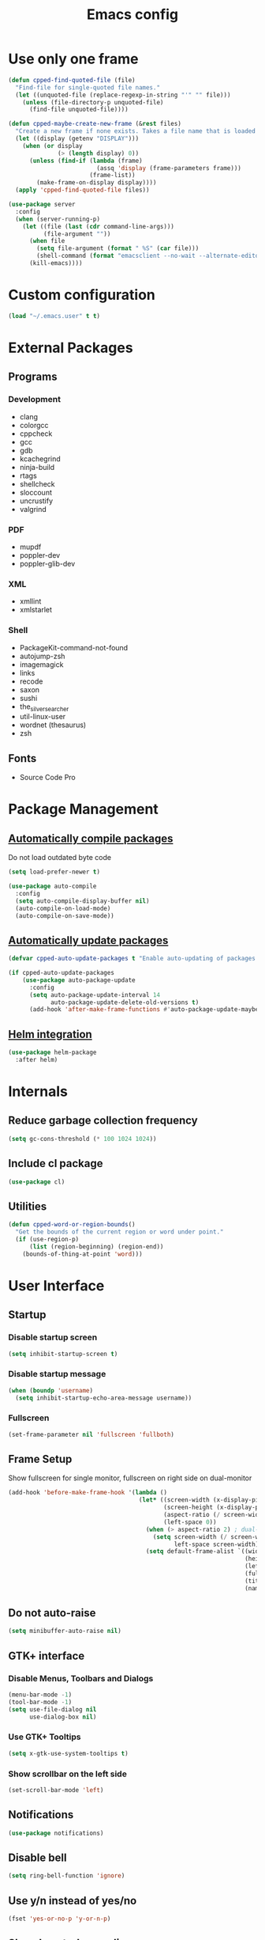 #+TITLE: Emacs config
#+OPTIONS: toc:4
#+PROPERTY: header-args :results silent

* Use only one frame
#+BEGIN_SRC emacs-lisp
(defun cpped-find-quoted-file (file)
  "Find-file for single-quoted file names."
  (let ((unquoted-file (replace-regexp-in-string "'" "" file)))
    (unless (file-directory-p unquoted-file)
      (find-file unquoted-file))))

(defun cpped-maybe-create-new-frame (&rest files)
  "Create a new frame if none exists. Takes a file name that is loaded into the frame."
  (let ((display (getenv "DISPLAY")))
    (when (or display
              (> (length display) 0))
      (unless (find-if (lambda (frame)
                         (assq 'display (frame-parameters frame)))
                       (frame-list))
        (make-frame-on-display display))))
  (apply 'cpped-find-quoted-file files))

(use-package server
  :config
  (when (server-running-p)
    (let ((file (last (cdr command-line-args)))
          (file-argument ""))
      (when file
        (setq file-argument (format " %S" (car file)))
        (shell-command (format "emacsclient --no-wait --alternate-editor=\"\" --eval '(cpped-maybe-create-new-frame %s)'" file-argument)))
      (kill-emacs))))
#+END_SRC

* Custom configuration
#+BEGIN_SRC emacs-lisp
(load "~/.emacs.user" t t)
#+END_SRC

* External Packages
** Programs
*** Development
- clang
- colorgcc
- cppcheck
- gcc
- gdb
- kcachegrind
- ninja-build
- rtags
- shellcheck
- sloccount
- uncrustify
- valgrind
*** PDF
- mupdf
- poppler-dev
- poppler-glib-dev
*** XML
- xmllint
- xmlstarlet
*** Shell
- PackageKit-command-not-found
- autojump-zsh
- imagemagick
- links
- recode
- saxon
- sushi
- the_silver_searcher
- util-linux-user
- wordnet (thesaurus)
- zsh
** Fonts
- Source Code Pro

* Package Management
** [[https://github.com/tarsius/auto-compile][Automatically compile packages]]
Do not load outdated byte code
#+BEGIN_SRC emacs-lisp
(setq load-prefer-newer t)
#+END_SRC

#+BEGIN_SRC emacs-lisp
(use-package auto-compile
  :config
  (setq auto-compile-display-buffer nil)
  (auto-compile-on-load-mode)
  (auto-compile-on-save-mode))
#+END_SRC

** [[https://github.com/rranelli/auto-package-update.el][Automatically update packages]]
#+BEGIN_SRC emacs-lisp 
(defvar cpped-auto-update-packages t "Enable auto-updating of packages.")

(if cpped-auto-update-packages
    (use-package auto-package-update
      :config
      (setq auto-package-update-interval 14
            auto-package-update-delete-old-versions t)
      (add-hook 'after-make-frame-functions #'auto-package-update-maybe)))
#+END_SRC

** [[https://github.com/syohex/emacs-helm-package][Helm integration]]
#+BEGIN_SRC emacs-lisp
(use-package helm-package
  :after helm)
#+END_SRC

* Internals
** Reduce garbage collection frequency
#+BEGIN_SRC emacs-lisp
(setq gc-cons-threshold (* 100 1024 1024))
#+END_SRC

** Include cl package
#+BEGIN_SRC emacs-lisp
(use-package cl)
#+END_SRC

** Utilities
#+BEGIN_SRC emacs-lisp
(defun cpped-word-or-region-bounds()
  "Get the bounds of the current region or word under point."
  (if (use-region-p)
      (list (region-beginning) (region-end))
    (bounds-of-thing-at-point 'word)))
#+END_SRC

* User Interface
** Startup
*** Disable startup screen
#+BEGIN_SRC emacs-lisp
(setq inhibit-startup-screen t)
#+END_SRC

*** Disable startup message
#+BEGIN_SRC emacs-lisp
(when (boundp 'username)
  (setq inhibit-startup-echo-area-message username))
#+END_SRC

*** Fullscreen
#+BEGIN_SRC emacs-lisp
(set-frame-parameter nil 'fullscreen 'fullboth)
#+END_SRC
** Frame Setup
Show fullscreen for single monitor, fullscreen on right side on dual-monitor
#+BEGIN_SRC emacs-lisp
(add-hook 'before-make-frame-hook '(lambda ()
                                     (let* ((screen-width (x-display-pixel-width))
                                            (screen-height (x-display-pixel-height))
                                            (aspect-ratio (/ screen-width screen-height))
                                            (left-space 0))
                                       (when (> aspect-ratio 2) ; dual-monitor-setup
                                         (setq screen-width (/ screen-width 2)
                                               left-space screen-width))
                                       (setq default-frame-alist `((width . ,screen-width)
                                                                   (height . ,screen-height)
                                                                   (left . ,left-space)
                                                                   (fullscreen . fullboth)
                                                                   (title . "IDE")
                                                                   (name . "IDE"))))))
#+END_SRC

** Do not auto-raise
#+BEGIN_SRC emacs-lisp
(setq minibuffer-auto-raise nil)
#+END_SRC

** GTK+ interface
*** Disable Menus, Toolbars and Dialogs
#+BEGIN_SRC emacs-lisp
(menu-bar-mode -1)
(tool-bar-mode -1)
(setq use-file-dialog nil
      use-dialog-box nil)
#+END_SRC

*** Use GTK+ Tooltips
#+BEGIN_SRC emacs-lisp
(setq x-gtk-use-system-tooltips t)
#+END_SRC

*** Show scrollbar on the left side
#+BEGIN_SRC emacs-lisp
(set-scroll-bar-mode 'left)
#+end_src

** Notifications
#+BEGIN_SRC emacs-lisp
(use-package notifications)
#+END_SRC

** Disable bell
#+begin_src emacs-lisp
(setq ring-bell-function 'ignore)
#+end_src

** Use y/n instead of yes/no
#+BEGIN_SRC emacs-lisp
(fset 'yes-or-no-p 'y-or-n-p)
#+END_SRC

** Show keystrokes earlier
#+BEGIN_SRC emacs-lisp
(setq echo-keystrokes 0.1)
#+END_SRC

** History
#+BEGIN_SRC emacs-lisp
(use-package savehist
  :config
  (setq history-length 10000
        history-delete-duplicates t
        savehist-save-minibuffer-history t
        savehist-additional-variables '(kill-ring
                                        search-ring
                                        regexp-search-ring
                                        extended-command-history)
        savehist-autosave-interval 180)
  (savehist-mode t))
#+END_SRC

** Colors
*** [[https://github.com/atomontage/xterm-color][Show ANSI colors]]
#+BEGIN_SRC emacs-lisp
(use-package xterm-color)
#+END_SRC

** Fonts
*** Show pretty symbols
Disable prettification if cursor is at edge of expression
#+BEGIN_SRC emacs-lisp
(setq prettify-symbols-unprettify-at-point 'right-edge)
#+END_SRC

#+BEGIN_SRC emacs-lisp
(global-prettify-symbols-mode)
#+END_SRC

** Faces
*** Info
#+BEGIN_SRC emacs-lisp
(defface info '((t :inherit default))
  "Face used for info text."
  :group 'basic-faces)
#+END_SRC

** Icons
*** [[https://github.com/domtronn/all-the-icons.el][Show icons]]
#+BEGIN_SRC emacs-lisp
(use-package font-lock+)
(use-package all-the-icons)
#+END_SRC

** Theme
#+BEGIN_SRC emacs-lisp
(load-theme 'cpp-entwickler.de t)
#+END_SRC

** Mode Line
*** Project
#+BEGIN_SRC emacs-lisp
(with-eval-after-load "projectile"
  (defun cpped-project-dir ()
    (interactive)
    (or (when (and (ignore-errors (projectile-project-p))
                   (fboundp 'projectile-project-root))
          (projectile-project-root))
        (let ((backend (vc-deduce-backend)))
          (when backend
            (ignore-errors (vc-call-backend backend 'root default-directory))))))

  (defun powerline-project-id (icon-face)
    (when buffer-file-name
      (let ((project-name (if (and (ignore-errors (projectile-project-p))
                                   (fboundp 'projectile-project-name)
                                   (projectile-project-name))
                              (projectile-project-name)
                            (let ((backend (vc-deduce-backend)))
                              (when backend
                                (file-name-nondirectory (directory-file-name (file-name-directory (ignore-errors (vc-call-backend backend 'root default-directory))))))))))
        (concat
         (propertize (all-the-icons-faicon (cond ((not (= 0 (length project-name))) "folder")
                                                 ((string-prefix-p (getenv "HOME") buffer-file-name) "home")
                                                 ((tramp-tramp-file-p buffer-file-name) "cloud")
                                                 (t "desktop")))
                                'face (list ':family (all-the-icons-faicon-family)
                                            ':background (face-attribute icon-face :background))
                                'display '(raise -0.0))
         (when (not (= 0 (length project-name)))
           (concat " "
                   (propertize project-name
                               'help-echo (cpped-project-dir)
                               'local-map (make-mode-line-mouse-map
                                           'mouse-1 (lambda ()
                                                      (interactive)
                                                      (projectile-switch-project)))))))))))
#+END_SRC

*** Major mode icon
#+BEGIN_SRC emacs-lisp
(defun powerline-mode-icon ()
  (let ((icon (all-the-icons-icon-for-buffer)))
    (unless (symbolp icon)
      (propertize icon
                  'face `(:family ,(all-the-icons-icon-family-for-buffer))
                  'display '(raise -0.0)
                  'help-echo (format "%s" major-mode)))))
#+END_SRC

*** Buffer name
Helper function to figure out version control root directory
#+BEGIN_SRC emacs-lisp
(with-eval-after-load "projectile"
  (defun powerline-buffer-id ()
    (let* ((home-dir (getenv "HOME"))
           (filename (when buffer-file-name
                       (file-truename buffer-file-name)))
           (project-root (or (cpped-project-dir)
                             (when (and filename
                                        home-dir
                                        (string-equal (substring filename 0 (length home-dir)) home-dir))
                             home-dir)))
           (relative-path (when filename
                            (file-name-directory (if project-root
                                                     (file-relative-name filename project-root)
                                                   filename))))
           (buffer-name (format-mode-line "%b"))
           (special-buffer (string-match "^\\*.*\\*$" buffer-name)))
      (concat
     (when relative-path
       (propertize relative-path
                   'face (list ':weight 'light)))
     (if special-buffer
         (propertize (replace-regexp-in-string "^\\*\\(.*\\)\\*$" "\\1" buffer-name)
                     'face (list ':weight 'normal ':slant 'italic))
       (propertize buffer-name
                   'face (list ':weight 'black)))))))
#+END_SRC

*** Git Info
#+BEGIN_SRC emacs-lisp
(defun powerline-version-control ()
  (when vc-mode
    (let* ((branch (mapconcat 'concat (cdr (split-string vc-mode "[:-]")) "-"))
           (branch-head (magit-rev-parse "--short" branch))
           (revision (when buffer-file-name
                       (magit-rev-parse "--short" (vc-git-working-revision buffer-file-name)))))
      (concat
       (propertize (all-the-icons-octicon "git-branch")
                   'face `(:family ,(all-the-icons-octicon-family))
                   'display '(raise -0.1))

       (format " %s" branch)
       (unless (string= revision branch-head)
         (format " · %s (%s)" revision (magit-git-string "rev-list"
                                                         "--count"
                                                         (concat revision ".." branch-head))))))))
#+END_SRC

*** Show if file is remote
#+BEGIN_SRC emacs-lisp
(defun powerline-remote (icon-face)
  (when (file-remote-p default-directory)
    (propertize (all-the-icons-faicon "cloud")
                'face (list ':family (all-the-icons-faicon-family)
                            ':background (face-attribute icon-face :background))
                'display '(raise -0.0))))
#+END_SRC

*** Show if file is opened in su-mode
#+BEGIN_SRC emacs-lisp
(defun powerline-su (icon-face)
  (when (string-match "^/su\\(do\\)?:" default-directory)
    (propertize (all-the-icons-faicon "user-plus")
                'face (list ':family (all-the-icons-faicon-family) 
                            ':foreground (face-attribute 'warning :foreground)
                            ':background (face-attribute icon-face :background))
                'display '(raise -0.0))))
#+END_SRC

*** Modification
#+BEGIN_SRC emacs-lisp
(defun powerline-modified (icon-face)
  (propertize (pcase (format-mode-line "%*")
                (`"*" (all-the-icons-faicon "pencil"))
                (`"-"  
                 (if (and buffer-file-name
                          vc-mode
                          (string-equal (vc-state buffer-file-name) 'edited))
                     (all-the-icons-faicon "cloud-upload")
                   (all-the-icons-faicon "floppy-o")))
                (`"%" (all-the-icons-faicon "lock"))
                (_ (all-the-icons-faicon "question")))
              'face (list ':family (all-the-icons-faicon-family)
                          ':background (face-attribute icon-face :background))
              'display '(raise -0.0)))
#+END_SRC

*** Cursor position
#+BEGIN_SRC emacs-lisp
(defun powerline-position-info (icon-face)
  (concat
   (propertize (all-the-icons-faicon "arrows-v")
               'face (list ':family (all-the-icons-faicon-family)
                           ':background (face-attribute icon-face :background))
               'display '(raise -0.0))
   (format-mode-line "%4l")
   (propertize (format " %s" (all-the-icons-faicon "arrows-h"))
               'face (list :family (all-the-icons-faicon-family)
                           ':background (face-attribute icon-face :background))
               'display '(raise -0.0))
   (format-mode-line "%3c")))
#+END_SRC

*** Selected region
#+BEGIN_SRC emacs-lisp
(defun powerline-region-info (icon-face)
  (when mark-active
    (format "%s %s/%s/%s"
            (propertize (all-the-icons-faicon "crop")
                        'face (list ':family (all-the-icons-faicon-family)
                                    ':background (face-attribute icon-face :background))
                        'display '(raise -0.0))
            (count-lines (region-beginning) (region-end))
            (count-words (region-end) (region-beginning))
            (- (region-end) (region-beginning)))))
#+END_SRC

*** Buffer size (characters/lines)
#+BEGIN_SRC emacs-lisp
(defun powerline-buffersize ()
  (concat
   (propertize (all-the-icons-faicon "archive")
               'face `(:family ,(all-the-icons-faicon-family))
               'display '(raise -0.0))
   (format-mode-line " %I/")
   (save-excursion
     (goto-char (point-max))
     (format-mode-line "%l"))))
#+END_SRC

*** File encoding
#+BEGIN_SRC emacs-lisp
(defun powerline-encoding ()
       (concat
        (propertize (all-the-icons-faicon "file-code-o")
                    'face `(:family ,(all-the-icons-faicon-family))
                    'display '(raise -0.0))
        " "
        (symbol-name (coding-system-type buffer-file-coding-system))
        " "
        (propertize (pcase (coding-system-eol-type buffer-file-coding-system)
                           (`0  (all-the-icons-faicon "linux"))
                           (`1  (all-the-icons-faicon "windows"))
                           (`2 (all-the-icons-faicon "apple"))
                           (_ (all-the-icons-faicon "question"))) 
                    'face `(:family ,(all-the-icons-faicon-family))
                    'display '(raise -0.0))))
#+END_SRC

*** Current function
Find path of current position in XML docuement
#+BEGIN_SRC emacs-lisp
(defun nxml-where ()
  "Display the hierarchy of XML elements the point is on as a path."
  (interactive)
  (let ((path nil))
    (save-excursion
      (save-restriction
        (widen)
        (while (and (< (point-min) (point))
                    (condition-case nil
                        (progn
                          (nxml-backward-up-element)
                          t)
                      (error nil)))
          (setq path (cons (xmltok-start-tag-local-name) path)))
        (if (called-interactively-p t)
            (message "/%s" (mapconcat 'identity path "/"))
          (format "/%s" (mapconcat 'identity path "/")))))))
#+END_SRC

#+BEGIN_SRC emacs-lisp
(defun powerline-which-function (icon-face)
  (when which-function-mode
    (let ((current-function (if (equal major-mode 'nxml-mode)
                                (nxml-where)
                                (which-function))))
      (unless (= 0 (length current-function))
        (concat
         (propertize (all-the-icons-faicon "puzzle-piece")
                     'face (list ':family (all-the-icons-faicon-family)
                                 ':background (face-attribute icon-face :background))
                     'display '(raise -0.0))
         " "
         current-function)))))
#+END_SRC

*** Syntax Check
#+BEGIN_SRC emacs-lisp
(defun powerline-flycheck-status (icon-face)
  (when (and (boundp 'flycheck-last-status-change)
             (not (equal flycheck-last-status-change 'no-checker)))
    (let* ((issues (if (and (equal flycheck-last-status-change 'finished)
                            flycheck-current-errors)
                       (let-alist (flycheck-count-errors flycheck-current-errors)
                         (+ (or .warning 0) (or .error 0)))
                     0))
           (show-warning (or (> issues 0)
                             (pcase flycheck-last-status-change
                               (`errored t)
                               (`interrupted t)
                               (`suspicious t)
                               (_ nil)))))
      (concat
       (propertize (all-the-icons-faicon (pcase flycheck-last-status-change
                                           (`finished (if (> issues 0) "exclamation-triangle" "check"))
                                           (`running "refresh")
                                           (`not-checked "power-off")
                                           (`errored "exclamation-triangle")
                                           (`interrupted "flash")
                                           (`suspicious "exclamation-triangle")
                                           (_ "power-off")))
                   'face (list ':family (all-the-icons-faicon-family)
                               ':foreground (face-attribute (if show-warning
                                                                'warning
                                                              icon-face) :foreground)
                               ':background (face-attribute icon-face :background))
                   'display '(raise -0.0))
       " "
       (propertize (pcase flycheck-last-status-change
                     (`finished (if (> issues 0)
                                    (format "%s Issue%s" issues (if (= 1 issues)
                                                                    ""
                                                                  "s"))
                                  "No Issues"))
                     (`running "Running")
                     (`not-checked "Not checked")
                     (`errored "Error")
                     (`interrupted "Interrupted")
                     (`suspicious "Error")
                     (_ "Disabled"))
                   'help-echo "Show Flycheck Errors"
                   'local-map (make-mode-line-mouse-map
                               'mouse-1 (lambda ()
                                          (interactive)
                                          (flycheck-list-errors))))))))
#+END_SRC

*** Date
#+BEGIN_SRC emacs-lisp
(defun powerline-date ()
  (concat
   (propertize (all-the-icons-faicon "calendar")
               'face `(:family ,(all-the-icons-faicon-family))
               'display '(raise -0.0))
   (format-time-string " %e.%-m.%G [%W]")))
#+END_SRC

*** Time
#+BEGIN_SRC emacs-lisp
(defun powerline-time (icon-face)
  (let* ((hour (string-to-number (format-time-string "%I")))
         (icon (all-the-icons-wicon (format "time-%s" hour))))
    (concat
     (propertize icon 'face (list ':family (all-the-icons-wicon-family)
                                  ':background (face-attribute icon-face :background))
                      'display '(raise -0.0))
     (format-time-string " %H:%M "))))
#+END_SRC

*** Powerline
#+BEGIN_SRC emacs-lisp
(use-package powerline
  :config
  (setq powerline-default-separator 'slant
        powerline-display-hud nil
        powerline-height 20))

(defun powerline-cpp-entwickler-theme ()
  "Setup the default mode-line."
  (interactive)
  (setq-default mode-line-format
                '("%e"
                  (:eval
                   (let* ((active (powerline-selected-window-active))
                          (mode-line (if active 
                                         'mode-line 
                                       'mode-line-inactive))
                          (face1 (if active 
                                     'powerline-active1 
                                   'powerline-inactive1))
                          (face2 (if active 
                                     'powerline-active2 
                                   'powerline-inactive2))
                          (separator-left (intern (format "powerline-%s-%s"
                                                          (powerline-current-separator)
                                                          (cdr powerline-default-separator-dir))))
                          (separator-right (intern (format "powerline-%s-%s"
                                                           (powerline-current-separator)
                                                           (car powerline-default-separator-dir))))
                          (project-id (powerline-project-id (symbol-value 'face1)))
                          (show-project (not (= 0 (length project-id))))
                          (current-function (powerline-which-function (symbol-value 'face1)))
                          (show-function (not (= 0 (length current-function))))
                          (check-status (powerline-flycheck-status (symbol-value 'face2)))
                          (show-check-status (not (= 0 (length check-status))))
                          (lhs (list 
                                (when show-project
                                  (powerline-raw project-id face1 'l))
                                (when show-project
                                  (funcall separator-left face1 mode-line))
                                (powerline-raw (powerline-mode-icon) mode-line 'l)
                                (powerline-raw (powerline-buffer-id) mode-line 'l)
                                (powerline-raw (powerline-version-control) mode-line 'l)
                                (funcall separator-left mode-line face2)
                                (powerline-raw (powerline-remote (symbol-value 'face2)) face2)
                                (powerline-raw (powerline-su (symbol-value 'face2)) face2 'r)
                                (powerline-raw (powerline-modified (symbol-value 'face2)) face2)
                                (powerline-raw (powerline-position-info (symbol-value 'face2)) face2 'l)
                                (powerline-raw (powerline-region-info (symbol-value 'face2)) face2 'l)
                                (funcall separator-left face2 mode-line)
                                (powerline-raw (powerline-buffersize) mode-line)
                                (powerline-raw (powerline-encoding) mode-line 'l)
                                (when show-function
                                  (funcall separator-left mode-line face1))
                                (when show-function
                                  (powerline-raw current-function face1))
                                (when show-function
                                  (funcall separator-left face1 mode-line))
                                (powerline-raw (format-mode-line 'global-mode-string) mode-line)))
                          (rhs (list 
                                (when show-check-status
                                  (funcall separator-right mode-line face2))
                                (when show-check-status
                                  (powerline-raw check-status face2))
                                (when show-check-status
                                  (funcall separator-right face2 mode-line))
                                (powerline-raw (powerline-date) mode-line 'l)
                                (funcall separator-right mode-line face1)
                               (powerline-raw (powerline-time face1) face1 'r))))
                     (concat (powerline-render lhs)
                             (powerline-fill mode-line (powerline-width rhs))
                             (powerline-render rhs)))))))
(powerline-cpp-entwickler-theme)
#+END_SRC

** [[https://github.com/bbatsov/projectile][Projectile]]
#+BEGIN_SRC emacs-lisp
(use-package ag)

(use-package projectile
  :after ag
  :bind ("C-x C-p" . projectile-find-file-dwim)
  :config
  (setq projectile-enable-caching t
        projectile-completion-system 'helm
        projectile-switch-project-action 'helm-projectile)
  (projectile-global-mode))
#+END_SRC

** [[https://github.com/emacs-helm/helm][Helm UI]]
#+BEGIN_SRC emacs-lisp
(use-package helm
  :after popwin
  :bind
  (("C-c h" . helm-command-prefix)
   ("M-x" . helm-M-x)
   ("M-y" . helm-show-kill-ring)
   ("C-x C-f" . helm-find-files)
   ("C-x C-b" . helm-buffers-list))
  :config
  (setq helm-buffer-max-length nil
        helm-buffers-fuzzy-matching t
        helm-candidate-number-limit 200
        helm-case-fold-search t
        helm-comp-read-case-fold-search 'Ignore\ case
        helm-grep-ignored-directories '("SCCS" "RCS" "CVS" "MCVS" ".svn" ".git" ".hg" ".bzr" "_MTN" "_darcs" "{arch}" ".gvfs" "branches" "tags")
        helm-input-idle-delay 0.01
        helm-recentf-fuzzy-match t
        helm-split-window-in-side-p           t ; open helm buffer inside current window, not occupy whole other window
        helm-move-to-line-cycle-in-source     t ; move to end or beginning of source when reaching top or bottom of source.
        helm-scroll-amount                    8 ; scroll 8 lines other window using M-<next>/M-<prior>
        helm-ff-search-library-in-sexp t        ; search for library in `require' and `declare-function' sexp.
        helm-ff-file-name-history-use-recentf t)
  (when (executable-find "curl")
    (setq helm-google-suggest-use-curl-p t))
  (add-hook 'helm-before-initialize-hook '(lambda () (linum-mode 0)))
  (advice-add 'helm-ff-filter-candidate-one-by-one
              :around (lambda (fcn file)
                        (unless (string-match "\\(?:/\\|\\`\\)\\.\\{1,2\\}\\'" file)
                          (funcall fcn file)))) ;; hide current directory/parent directory in file list
  (with-eval-after-load "popwin"
    (progn
      (push '("*helm kill ring*" :dedicated t :position bottom :height 40) popwin:special-display-config)
      (push '("*helm calcul*" :dedicated t :position bottom :height 10) popwin:special-display-config)))
  (helm-mode 1))

(require 'helm-config)

(require 'helm-buffers)
(push "\\*Messages\\*" helm-boring-buffer-regexp-list)
(push "\\*Warnings\\*" helm-boring-buffer-regexp-list)
(push "\\*Completions\\*" helm-boring-buffer-regexp-list)
(push "\\*Help\\*" helm-boring-buffer-regexp-list)
(push "\\*compilation\\*" helm-boring-buffer-regexp-list)
(push "\\*compile.*\\*" helm-boring-buffer-regexp-list)
(push "\\*Compilation Log\\*" helm-boring-buffer-regexp-list)
#+END_SRC

*** Projectile Integration
#+BEGIN_SRC emacs-lisp
(use-package helm-projectile
  :after (helm projectile)
  :bind ("M-g g" . helm-projectile-ag)
  :config (helm-projectile-on))
#+END_SRC

*** Fuzzy Matching
#+BEGIN_SRC emacs-lisp
(use-package helm-flx
  :after helm
  :config (helm-flx-mode +1))

(use-package helm-fuzzier
  :after helm
  :config (helm-fuzzier-mode 1))
#+END_SRC

*** Grep
#+BEGIN_SRC emacs-lisp
(use-package helm-ag
  :after (helm ag)
  :config
  (setq helm-ag-use-grep-ignore-list t
        helm-ag-insert-at-point 'symbol))
#+END_SRC

*** Popwin Fix
#+BEGIN_SRC emacs-lisp
(defun cpped-popwin-help-mode-off ()
       "Turn `popwin-mode' off for *Help* buffers."
       (when (boundp 'popwin:special-display-config)
             (customize-set-variable 'popwin:special-display-config
                                     (delq 'help-mode popwin:special-display-config))))

(defun cpped-popwin-help-mode-on ()
       "Turn `popwin-mode' on for *Help* buffers."
       (when (boundp 'popwin:special-display-config)
             (customize-set-variable 'popwin:special-display-config
                                     (add-to-list 'popwin:special-display-config 'help-mode nil #'eq))))

(with-eval-after-load "popwin"
  (progn
    (add-hook 'helm-minibuffer-set-up-hook #'cpped-popwin-help-mode-off)
    (add-hook 'helm-cleanup-hook #'cpped-popwin-help-mode-on)))
#+END_SRC

** Imenu
*** Automatically rescan
#+BEGIN_SRC emacs-lisp
(set-default 'imenu-auto-rescan t)
#+END_SRC

** Buffers
*** Go to last position when opening buffer
#+BEGIN_SRC emacs-lisp
(save-place-mode 1)
#+END_SRC

*** Buffer switching
#+BEGIN_SRC emacs-lisp
(defun cpped-switch-buffer ()
  (interactive)
  (helm-other-buffer
   (append
    '(helm-source-buffers-list)
    '(helm-source-recentf)
    '(helm-source-files-in-current-dir)
    (when (ignore-errors (projectile-project-p))
      '(helm-source-projectile-files-list))
    '(helm-source-buffer-not-found)) "*helm-buffers*"))
(global-set-key (kbd "C-x b") 'cpped-switch-buffer)
#+END_SRC

Switch to previous buffer
#+BEGIN_SRC emacs-lisp
(defun cpped-previous-buffer ()
  (interactive)
  (switch-to-buffer (other-buffer (current-buffer) 1)))

(global-set-key (kbd "C-x p") 'cpped-previous-buffer)
#+END_SRC

*** Scratch Buffer
**** Always use text mode
#+BEGIN_SRC emacs-lisp
(setq initial-major-mode 'text-mode)
#+END_SRC

**** Start with empty scratch buffer (no message)
#+BEGIN_SRC emacs-lisp
(setq initial-scratch-message nil)
#+END_SRC

**** [[https://github.com/Fanael/persistent-scratch][Save scratch buffers between sessions]]
#+BEGIN_SRC emacs-lisp
(use-package persistent-scratch
        :config
        (persistent-scratch-setup-default))
#+END_SRC

*** Popup Windows
#+BEGIN_SRC emacs-lisp
(use-package popwin
  :config
  (push '("*Messages*" :dedicated t :position bottom :height 40 :tail) popwin:special-display-config)
  (push '(compilation-mode :dedicated t :position bottom :height 30) popwin:special-display-config)
  (push '(help-mode :dedicated t :position bottom :height 40) popwin:special-display-config)
  (popwin-mode 1))

(global-set-key (kbd "C-c m") (lambda ()
                                (interactive)
                                (popwin:display-buffer "*Messages*")))
#+END_SRC

*** Add path if required to make buffer name unique
#+BEGIN_SRC emacs-lisp
(setq uniquify-buffer-name-style 'forward
      uniquify-separator "/"
      uniquify-after-kill-buffer-p t
      uniquify-ignore-buffers-re "^\\*")
#+END_SRC

*** [[https://github.com/dimitri/switch-window][Use smarter window switching (numbered windows)]]
#+BEGIN_SRC emacs-lisp
(use-package switch-window
  :config
  (global-set-key (kbd "C-<tab>") 'switch-window))
#+END_SRC

*** Do not show buffer boundaries in fringe
#+BEGIN_SRC emacs-lisp
(setq-default indicate-buffer-boundaries nil)
#+END_SRC

*** [[https://github.com/mina86/auto-dim-other-buffers.el][Dim inactive buffers]]
#+BEGIN_SRC emacs-lisp
(use-package auto-dim-other-buffers
  :config
  (add-hook 'after-init-hook (lambda ()
                               (auto-dim-other-buffers-mode t))))
#+END_SRC

*** Highlight minibuffer when in use
#+BEGIN_SRC emacs-lisp
(add-hook 'minibuffer-setup-hook (lambda ()
                                   (make-local-variable 'face-remapping-alist)
                                   (add-to-list 'face-remapping-alist '(default (:background "tomato")))))
#+END_SRC

*** Kill current buffer by default
#+BEGIN_SRC emacs-lisp
(defun cpped-kill-default-buffer ()
  "Kill the currently active buffer."
  (interactive)
  (let (kill-buffer-query-functions)
    (when (and buffer-file-name
               (buffer-modified-p))
      (save-buffer))
    (kill-buffer)))

(global-set-key (kbd "C-x k") 'cpped-kill-default-buffer)
#+END_SRC

*** Do not ask before killing buffer with running processes
#+BEGIN_SRC emacs-lisp
(setq kill-buffer-query-functions
      (remq 'process-kill-buffer-query-function
            kill-buffer-query-functions))
#+END_SRC

*** Multi-buffer kill
#+BEGIN_SRC emacs-lisp
(global-set-key (kbd "C-x C-k") 'clean-buffer-list)
(defvar clean-buffer-list-delay-general 1)
#+END_SRC

*** Kill unused buffers automatically
#+BEGIN_SRC emacs-lisp
(defun cpped-clean-buffer-list-delay-3hours (name)
  "Wrapper around clean-buffer-list-delay to allow delays in hours instead of days"
  (or (assoc-default name clean-buffer-list-kill-buffer-names #'string=
                     clean-buffer-list-delay-special)
      (assoc-default name clean-buffer-list-kill-regexps
                     (lambda (regex input)
                       (if (functionp regex)
                           (funcall regex input) (string-match regex input)))
                     clean-buffer-list-delay-special)
      (* 3 (* 60 60))))

(fset 'clean-buffer-list-delay 'cpped-clean-buffer-list-delay-3hours)
(run-with-timer 0 (* 3 (* 60 60)) 'clean-buffer-list)
#+END_SRC

*** Lines
**** Highlight current line
#+BEGIN_SRC emacs-lisp
(use-package hl-line+
  :config
  (setq hl-line-overlay-priority 100)
  (global-hl-line-mode))
#+END_SRC

**** Break long lines
#+BEGIN_SRC emacs-lisp
(setq visual-line-fringe-indicators '(nil nil))
(global-visual-line-mode 1)
#+END_SRC

**** [[https://github.com/purcell/page-break-lines][Show page breaks as line instead of '^L']]
#+BEGIN_SRC emacs-lisp
(use-package page-break-lines
  :config
  (global-page-break-lines-mode))
#+END_SRC

**** Show line numbers
Always use a fixed width for line numbers (maximum number length)
#+BEGIN_SRC emacs-lisp
(use-package nlinum
  :config
  (global-nlinum-mode 1)
  (add-hook 'nlinum-mode-hook (lambda ()
                                (when (and nlinum-mode
                                           (buffer-live-p (current-buffer)))
                                  (setq nlinum--width
                                        (length (number-to-string
                                                 (count-lines (point-min) (point-max)))))))))
#+END_SRC

**** Use relative numbers on request
#+BEGIN_SRC emacs-lisp
(use-package nlinum-relative
  :after nlinum
  :config
  (setq nlinum-relative-redisplay-delay 0
        nlinum-relative-current-symbol "➔ "
        nlinum-relative-offset 0))
#+END_SRC

**** [[https://github.com/tom-tan/hlinum-mode][Highlight current line number]]
#+BEGIN_SRC emacs-lisp
(use-package hlinum
  :config
  (setq linum-highlight-in-all-buffersp t)
  (hlinum-activate))
#+END_SRC

*** Utilities
**** Copy buffer file name to clipboard
#+BEGIN_SRC emacs-lisp
(defun cpped-copy-file-name-to-clipboard ()
  "Copy the current buffer file name to the clipboard."
  (interactive)
  (let ((filename (if (equal major-mode 'dired-mode)
                      default-directory
                    (buffer-file-name))))
    (when filename
      (kill-new filename))))
#+END_SRC

** Cursor
*** Center Cursor
#+BEGIN_SRC emacs-lisp
(use-package centered-cursor-mode
  :config (global-centered-cursor-mode +1))
#+END_SRC

*** Show cursor as bar in insert mode and block in overwrite mode
#+BEGIN_SRC emacs-lisp
(use-package bar-cursor
  :config (bar-cursor-mode 1))
#+END_SRC

** [[https://www.emacswiki.org/emacs/UndoTree][Undo]]
#+BEGIN_SRC emacs-lisp
(use-package undo-tree
  :after popwin
  :config
  (global-undo-tree-mode)
  (setq undo-tree-visualizer-timestamps t
        undo-tree-visualizer-diff t)
  (global-set-key (kbd "C-z") 'undo-tree-undo)
  (global-set-key (kbd "M-z") 'undo-tree-redo)
  (global-set-key (kbd "C-M-z") 'undo-tree-visualize)
  (push '(" *undo-tree*" :dedicated t :width 60 :position right) popwin:special-display-config))
#+END_SRC

*** Keep selection when undoing
#+BEGIN_SRC emacs-lisp
(defadvice undo-tree-undo (around keep-region activate)
  (if (use-region-p)
      (let ((mark-position (set-marker (make-marker) (mark)))
            (point-position (set-marker (make-marker) (point))))
        ad-do-it
        (goto-char point-position)
        (set-mark mark-position)
        (set-marker point-position nil)
        (set-marker mark-position nil))
    ad-do-it))
#+END_SRC

** Shell
#+BEGIN_SRC emacs-lisp
(setq comint-buffer-maximum-size 10000
      comint-scroll-show-maximum-output t
      comint-input-ring-size 500
      comint-output-filter-functions '(ansi-color-process-output
                                       comint-strip-ctrl-m
                                       comint-postoutput-scroll-to-bottom
                                       comint-watch-for-password-prompt
                                       comint-truncate-buffer))
#+END_SRC

*** Clear buffer
#+BEGIN_SRC emacs-lisp
(defun cpped-clear-comint-buffer ()
  (interactive)
  (delete-region (point-min) (point-max))
  (comint-send-input))
#+END_SRC

*** Open shell in project directory
#+BEGIN_SRC emacs-lisp
(defun cpped-eshell-project-dir ()
  (interactive)
  (let ((default-directory (cpped-project-dir)))
    (if default-directory
        (eshell))))
#+END_SRC

*** [[https://github.com/mhayashi1120/Emacs-shelldoc][Show man page for shell commands]]
#+BEGIN_SRC emacs-lisp
(use-package shelldoc
  :after (helm popwin)
  :config
  (setq shelldoc-keep-man-locale nil)
  (add-hook 'eshell-mode-hook 'shelldoc-minor-mode-on)
  (add-hook 'sh-mode-hook 'shelldoc-minor-mode-on)
  (add-hook 'shell-mode-hook 'shelldoc-minor-mode-on)
  (push "\\*Shelldoc\\*" helm-boring-buffer-regexp-list)
  (push '("*Shelldoc*" :position bottom :height 30) popwin:special-display-config))
#+END_SRC

*** Auto-completion
**** Company (commands)
#+BEGIN_SRC emacs-lisp
(add-hook 'eshell-mode-hook (lambda()
                              (set (make-local-variable 'company-backends) '(company-shell company-keywords company-dabbrev-code company-yasnippet company-files company-capf))))
#+END_SRC

**** Helm (files/folders)
#+BEGIN_SRC emacs-lisp
(add-hook 'eshell-mode-hook (lambda ()
                              (eshell-cmpl-initialize)
                              (define-key eshell-mode-map [remap eshell-pcomplete] 'helm-esh-pcomplete)))
#+END_SRC

*** [[;; https://github.com/xuchunyang/eshell-did-you-mean][Suggestions for wrong commmands]]
#+BEGIN_SRC emacs-lisp
(use-package eshell-did-you-mean
  :config
  (eshell-did-you-mean-setup))
#+END_SRC

*** [[https://github.com/ryuslash/eshell-fringe-status][Show status of last command in fringe]]
#+BEGIN_SRC emacs-lisp
(use-package eshell-fringe-status)
#+END_SRC  (add-hook 'eshell-mode-hook 'eshell-fringe-status-mode))

*** History
#+BEGIN_SRC emacs-lisp
(add-hook 'eshell-mode-hook (lambda ()
              (define-key eshell-mode-map "M-l" 'helm-eshell-history)))
#+END_SRC

*** [[https://github.com/magit/with-editor][Use emacs as editor]]
#+BEGIN_SRC emacs-lisp
(use-package with-editor
  :config
  (define-key (current-global-map) [remap async-shell-command] 'with-editor-async-shell-command)
  (define-key (current-global-map) [remap shell-command] 'with-editor-shell-command)
  (add-hook 'shell-mode-hook  'with-editor-export-editor)
  (add-hook 'term-exec-hook   'with-editor-export-editor)
  (add-hook 'eshell-mode-hook 'with-editor-export-editor))
#+END_SRC

** Help
*** [[https://github.com/justbur/emacs-which-key][Show available keys after entering prefix]]
#+BEGIN_SRC emacs-lisp
(use-package which-key
  :config (which-key-mode +1))
#+END_SRC

*** Show unbound keys
#+BEGIN_SRC emacs-lisp
(use-package unbound)
#+END_SRC

** Utilites
[[https://github.com/bbatsov/crux][A Collection of Ridiculously Useful eXtensions]]
#+BEGIN_SRC emacs-lisp
(use-package crux)
#+END_SRC

* File Handling
** Edit config
#+BEGIN_SRC emacs-lisp
(defvar cpped-config-file "~/.emacs-config.org")

(defun cpped-edit-emacs-config ()
  (interactive)
  (find-file cpped-config-file))

(global-set-key (kbd "C-x e") 'cpped-edit-emacs-config)
#+END_SRC

** Do not ask if file should be created
#+BEGIN_SRC emacs-lisp
(setq confirm-nonexistent-file-or-buffer nil
      helm-ff-newfile-prompt-p nil)
#+END_SRC

** Save backup files to /tmp
#+BEGIN_SRC emacs-lisp
(setq backup-directory-alist `((".*" . ,temporary-file-directory)))
#+END_SRC

** Move deleted files to trash instead of deleting
#+BEGIN_SRC emacs-lisp
(setq delete-by-moving-to-trash t)
#+END_SRC

** Automatically silently reload unmodified buffers when file has changed on disk
#+BEGIN_SRC emacs-lisp
(setq global-auto-revert-non-file-buffers t
      auto-revert-verbose nil)
(global-auto-revert-mode t)
#+END_SRC

** Save current region or buffer to different file
#+BEGIN_SRC emacs-lisp
(defun cpped-save-copy ()
  "Save the current buffer or region to a different file."
  (interactive)
  (let* ((original (buffer-file-name))
         (copy (read-file-name "Copy to file: " nil nil nil (and original
                                                                 (file-name-nondirectory original))))
         (begin (if (use-region-p)
                    (region-beginning)
                  (point-min)))
         (end (if (use-region-p)
                  (region-end)
                (point-max)))
         (mustbenew (if (and original (file-equal-p original copy))
                        'excl
                      t)))
    (write-region begin end copy nil nil nil mustbenew)))
#+END_SRC

** Auto-save buffers
#+BEGIN_SRC emacs-lisp
(defconst cpped-autosave-delay 5 "The number of seconds to wait before saving autmatically.")

(setq auto-save-visited-file-name t
      auto-save-timeout cpped-autosave-delay
      auto-save-interval 100
      buffer-save-without-query t)
#+END_SRC

** [[https://github.com/nflath/sudo-edit][Allow editing via sudo]]
#+BEGIN_SRC emacs-lisp
(use-package sudo-edit)
#+END_SRC
** [[https://github.com/m00natic/vlfi][Allow opening large files]]
#+BEGIN_SRC emacs-lisp
(setq large-file-warning-threshold (* 25 1024 1024))

(use-package vlf
  :config
  (require 'vlf-setup)
  (setq vlf-application 'dont-ask))
#+END_SRC

** Allow editing compressed files
#+BEGIN_SRC emacs-lisp
(auto-compression-mode 1)
#+END_SRC

** File Management
*** [[https://www.emacswiki.org/emacs/RecentFiles][Recent files]]
#+BEGIN_SRC emacs-lisp
(use-package recentf
  :bind ("C-x C-r" . helm-recentf)
  :config
  (setq recentf-max-saved-items 200
        recentf-max-menu-items 15
        recentf-auto-save-timer (run-with-idle-timer 600 t
                                                     'recentf-save-list))
  (recentf-mode t))
#+END_SRC

*** Dired
#+BEGIN_SRC emacs-lisp
(setq dired-recursive-copies 'always
      dired-recursive-deletes 'top)
#+END_SRC

**** Rename files in dired mode
#+BEGIN_SRC emacs-lisp
(use-package dired-efap
  :bind (:map dired-mode-map ("[f2]" . dired-efap))
  :config (setq dired-efap-initial-filename-selection 'o-extension))
#+END_SRC

**** [[https://github.com/DamienCassou/dired-imenu][imenu Integration]]
#+BEGIN_SRC emacs-lisp
(use-package dired-imenu)
#+END_SRC

**** [[https://www.emacswiki.org/emacs/wdired.el][Editing]]
#+BEGIN_SRC emacs-lisp
(use-package wdired
  :bind (:map dired-mode-map ("e" . wdired-change-to-wdired-mode)))
#+END_SRC

**** Use standard ls parameters for listing
#+BEGIN_SRC emacs-lisp
(setq dired-listing-switches "-aFhl")
#+END_SRC

**** Coloring
#+BEGIN_SRC emacs-lisp
(use-package diredful
  :config
  (diredful-mode 1))
#+END_SRC

**** Show Icons
#+BEGIN_SRC emacs-lisp
(use-package all-the-icons-dired
  :config
  (add-hook 'dired-mode-hook 'all-the-icons-dired-mode))
#+END_SRC

**** Filtering
#+BEGIN_SRC emacs-lisp
(use-package dired-narrow
  :bind (:map dired-mode-map ("/" . dired-narrow)))
#+END_SRC

**** Preview
#+BEGIN_SRC emacs-lisp
(use-package peep-dired
  :defer t
  :bind (:map dired-mode-map ("V" . peep-dired)))
#+END_SRC

**** Diff files
#+BEGIN_SRC emacs-lisp
(defvar cpped-dired-ediff-window-configuration nil)

(defun cpped-dired-ediff-files ()
  "Show a diff of two files marked in dired."
  (interactive)
  (let* ((files (dired-get-marked-files))
         (file1 (car files))
         (file2 (if (cdr files)
                    (cadr files)
                  (read-file-name "Diff to: " (dired-dwim-target-directory)))))
    (setq cpped-dired-ediff-window-configuration (current-window-configuration))
    (ediff-files file1 file2 '((lambda ()
                                 (setq-local ediff-quit-hook (lambda ()
                                                               (ediff-kill-buffer-carefully ediff-buffer-A)
                                                               (ediff-kill-buffer-carefully ediff-buffer-B)
                                                               (set-window-configuration cpped-dired-ediff-window-configuration.))))))))

(define-key dired-mode-map "e" 'cpped-dired-ediff-files)
#+END_SRC

*** [[https://www.emacswiki.org/emacs/Sunrise_Commander][Sunrise Commander]]
#+BEGIN_SRC emacs-lisp
(use-package sunrise-commander)
#+END_SRC

*** [[https://github.com/jaypei/emacs-neotree][NeoTree]]
#+BEGIN_SRC emacs-lisp
(use-package neotree
  :after projectile
  :bind ("<f1>" . neotree-toggle)
  :config
  (setq neo-smart-open nil
        neo-show-updir-line t
        neo-window-fixed-size nil
        neo-theme (if window-system
                      'icons
                    'arrow))
  (add-hook 'projectile-after-switch-project-hook 'neotree-projectile-action))
#+END_SRC

* Text
#+BEGIN_SRC emacs-lisp
(push '("\\.doc\\'" . text-mode) auto-mode-alist)
(push '("\\.txt\\'" . text-mode) auto-mode-alist)
#+END_SRC

** Encoding
#+BEGIN_SRC emacs-lisp
(set-charset-priority 'unicode)
(set-language-environment 'utf-8)
(set-default-coding-systems 'utf-8)
(set-terminal-coding-system 'utf-8)
(set-selection-coding-system 'utf-8)
(set-keyboard-coding-system 'utf-8)
(prefer-coding-system 'utf-8)
(setq locale-coding-system 'utf-8)
(setq default-process-coding-system '(utf-8-unix . utf-8-unix))

(defun cpped-dos2unix ()
  (interactive)
  (set-buffer-file-coding-system 'utf-8-unix nil))

(defun cpped-unix2dos ()
  (interactive)
  (set-buffer-file-coding-system 'utf-8-dos nil))
#+END_SRC

** Highlighting
*** Enable stealth fontification
#+BEGIN_SRC emacs-lisp
(setq jit-lock-stealth-time 1
      jit-lock-chunk-size 1000
      jit-lock-defer-time 0.05)
#+END_SRC

*** Pretty symbols
#+BEGIN_SRC emacs-lisp
(add-hook 'text-mode-hook (lambda()
                            (push '("=/=" . ?≠) prettify-symbols-alist)
                            (push '(">=" . ?≧) prettify-symbols-alist)
                            (push '("<=" . ?≦) prettify-symbols-alist)

                            (push '("->" . ?→) prettify-symbols-alist)
                            (push '("<-" . ?←) prettify-symbols-alist)
                            (push '("<->" . ?↔) prettify-symbols-alist)
                            (push '("<_->" . ?⇄) prettify-symbols-alist)
                            (push '("<-_>" . ?⇆) prettify-symbols-alist)

                            (push '("-->" . ?⤍) prettify-symbols-alist)
                            (push '("<--" . ?⤌) prettify-symbols-alist)

                            (push '("--->" . ?⤏) prettify-symbols-alist)
                            (push '("<---" . ?⤎) prettify-symbols-alist)

                            (push '("-|>" . ?⇾) prettify-symbols-alist)
                            (push '("<|-" . ?⇽) prettify-symbols-alist)
                            (push '("<|-|>" . ?⇿) prettify-symbols-alist)

                            (push '("==>" . ?⇒) prettify-symbols-alist)
                            (push '("<==" . ?⇐) prettify-symbols-alist)
                            (push '("=/=>" . ?⇏) prettify-symbols-alist)
                            (push '("<=/=" . ?⇍) prettify-symbols-alist)
                            (push '("=|=>" . ?⤃) prettify-symbols-alist)
                            (push '("<=|=" . ?⤂) prettify-symbols-alist)
                            (push '("<=>" . ?⇔) prettify-symbols-alist)
                            (push '("<=|=>" . ?⤄) prettify-symbols-alist)
                            (push '("<=/=>" . ?↮) prettify-symbols-alist)

                            (push '("..>" . ?⇢) prettify-symbols-alist)
                            (push '("<.." . ?⇠) prettify-symbols-alist)
                            (push '("^.." . ?⇡) prettify-symbols-alist)
                            (push '("v.." . ?⇣) prettify-symbols-alist)

                            (push '("->|" . ?⇥) prettify-symbols-alist)
                            (push '("|<-" . ?⇤) prettify-symbols-alist)
                            (push '("|<-_>|" . ?↹) prettify-symbols-alist)

                            (push '("-|->" . ?⇸) prettify-symbols-alist)
                            (push '("<-|-" . ?⇷) prettify-symbols-alist)
                            (push '("<-|->" . ?⇹) prettify-symbols-alist)

                            (push '("-||->" . ?⇻) prettify-symbols-alist)
                            (push '("<-||-" . ?⇺) prettify-symbols-alist)
                            (push '("<-||->" . ?⇼) prettify-symbols-alist)

                            (push '("^||v" . ?⇅) prettify-symbols-alist)
                            (push '("v||^" . ?⇵) prettify-symbols-alist)

                            (push '("~>" . ?⤳) prettify-symbols-alist)
                            (push '("<~>" . ?↭) prettify-symbols-alist)
                            (push '("\/v" . ?↯) prettify-symbols-alist)

                            (push '("|>" . ?▶) prettify-symbols-alist)
                            (push '("<|" . ?◀) prettify-symbols-alist)))
#+END_SRC

*** Syntax types
**** [[https://github.com/sensorflo/adoc-mode][AsciiDoc]]
#+BEGIN_SRC emacs-lisp
(use-package adoc-mode
  :mode ("\\.adoc\\'" . adoc-mode))
#+END_SRC

**** Markdown
#+BEGIN_SRC emacs-lisp
(use-package markdown-mode
  :mode
  (("README\\.md\\'" . gfm-mode)
   ("\\.md\\'" . markdown-mode)
   ("\\.markdown\\'" . markdown-mode))
  :config (setq markdown-command "multimarkdown"))
#+END_SRC

*** Highlight edited areas shortly
#+BEGIN_SRC emacs-lisp
(use-package volatile-highlights
  :config
  (setq Vhl/highlight-zero-width-ranges t
        vhl/use-etags-extension-p nil
        vhl/use-hideshow-extension-p t
        vhl/use-nonincremental-search-extension-p nil
        vhl/use-occur-extension-p nil)
  (volatile-highlights-mode t))
#+END_SRC

*** Highlight current symbol
#+BEGIN_SRC emacs-lisp
(use-package auto-highlight-symbol
  :config
  (setq ahs-case-fold-search nil
        ahs-default-range 'ahs-range-whole-buffer
        ahs-idle-interval 0.25
        ahs-inhibit-face-list nil)
  (global-auto-highlight-symbol-mode t))
#+END_SRC

*** [[- rainbow-mode][Show hex color definitions as color]]
#+BEGIN_SRC emacs-lisp
(use-package rainbow-mode
  :config (rainbow-mode 1))
#+END_SRC

*** Highlight number packs 
#+BEGIN_SRC emacs-lisp
(use-package num3-mode
  :config (setq global-num3-mode t))
#+END_SRC

*** Highlight last screen content when navigating
#+BEGIN_SRC emacs-lisp
(use-package on-screen
  :config
  (setq on-screen-auto-update nil
        on-screen-delay 0.8
        on-screen-drawing-threshold 20
        on-screen-highlight-method 'shadow
        on-screen-remove-when-edit t)
  (on-screen-global-mode +1))
#+END_SRC

*** [[https://github.com/bnbeckwith/writegood-mode][Mark common language issues]]
#+BEGIN_SRC emacs-lisp
(use-package writegood-mode
  :config (add-hook 'fundamental-mode-hook 'writegood-mode))
#+END_SRC

*** Smart narrowing/widening
#+BEGIN_SRC emacs-lisp
(defun cpped-narrow-or-widen-dwim (prefix)
  "Widen if buffer is narrowed, narrow otherwise. If a prefix is given, always narrow regardless of narrowed state."
  (interactive "P")
  (declare (interactive-only))
  (cond ((and (buffer-narrowed-p)
              (not prefix)) (widen))
        ((region-active-p)
         (narrow-to-region (region-beginning)
                           (region-end)))
        ((derived-mode-p 'org-mode)
         (cond ((ignore-errors (org-edit-src-code) t)
                (delete-other-windows))
               ((ignore-errors (org-narrow-to-block) t))
               (t (org-narrow-to-subtree))))
        ((derived-mode-p 'latex-mode)
         (LaTeX-narrow-to-environment))
        (t (narrow-to-defun))))

(global-set-key (kbd "C-x C-n") #'narrow-or-widen-dwim)
#+END_SRC

** Navigation
*** End sentence with single space
#+BEGIN_SRC emacs-lisp
(setq sentence-end-double-space nil)
#+END_SRC

*** Go to line
#+BEGIN_SRC emacs-lisp
(global-set-key (kbd "M-g l") 'goto-line)
#+END_SRC

*** Go to directory
#+BEGIN_SRC emacs-lisp
(global-set-key (kbd "M-g .") 'dired-jump)
#+END_SRC

*** Jump to other instances of symbol
#+BEGIN_SRC emacs-lisp
(use-package smartscan
  :bind (("M-g n" . smartscan-symbol-go-forward)
         ("M-g p" . smartscan-symbol-go-backward))
  :config (global-smartscan-mode 1))
#+END_SRC

*** [[https://github.com/tam17aki/ace-isearch][Jump to any symbol]]
#+BEGIN_SRC emacs-lisp
(use-package avy)
(use-package ace-isearch
  :config
  (setq ace-isearch-function 'avy-goto-subword-1
        ace-isearch-input-length 2)
  (global-ace-isearch-mode +1))
#+END_SRC

*** [[https://github.com/camdez/goto-last-change.el][Jump to last change]]
#+BEGIN_SRC emacs-lisp
(use-package goto-last-change
  :bind ("M-g e" . goto-last-change))
#+END_SRC

*** URIs
**** Allow clicking on URIs
#+BEGIN_SRC emacs-lisp
(goto-address-mode 1)
#+END_SRC

**** [[https://github.com/abo-abo/ace-link][Jump to link address via keys]]
#+BEGIN_SRC emacs-lisp
(defun cpped-jump-to-url ()
  (let ((url (url-get-url-at-point)))
    (if url
        (browse-url url)
      (ace-link-addr))))

(use-package ace-link
  :bind ("M-g w" . cpped-jump-to-url)
  :config (ace-link-setup-default))
#+END_SRC

*** Find with google
#+BEGIN_SRC emacs-lisp
(global-set-key (kbd "M-g i") 'helm-google-suggest)
#+END_SRC

** Editing
*** Indentation
#+BEGIN_SRC emacs-lisp
(setq-default indent-tabs-mode nil)
(setq-default fill-column 160)
(setq comment-empty-lines t
      electric-indent-mode t
      electric-layout-mode t
      electric-pair-mode t
      show-trailing-whitespace t
      tab-always-indent 'complete
      text-mode-hook '(turn-on-auto-fill text-mode-hook-identify)
      require-final-newline nil)
(show-paren-mode)

(defvar cpped-default-indentation 4 "The default number of spaces to indent.")
(defvar autopair-skip-whitespace t)
(defvar electric-spacing-double-space-docs nil)
(defvar whitespace-action '(cleanup))
(defvar whitespace-global-modes t)
(defvar whitespace-line-column nil)
(defvar whitespace-style '(face))
#+END_SRC

*** Indent new lines
#+BEGIN_SRC emacs-lips
(global-set-key (kbd "RET") 'newline-and-indent)
#+END_SRC

*** [[https://gitlab.com/emacs-stuff/indent-tools][Indent tools]]
#+BEGIN_SRC emacs-lisp
(use-package indent-tools
  :bind ("C-c >" . indent-tools-hydra/body))
#+END_SRC

*** Upper/lower case
#+BEGIN_SRC emacs-lisp
(use-package fix-word
  :bind
  (("M-u" . fix-word-upcase)
   ("M-l" . fix-word-downcase)
   ("M-c" . fix-word-capitalize)))
#+END_SRC

*** [[https://github.com/davidshepherd7/aggressive-fill-paragraph-mode][Auto-fill paragraphs]]
#+BEGIN_SRC emacs-lisp
(use-package aggressive-fill-paragraph
  :config
  (setq afp-fill-comments-only-mode-list '(prog-mode))
  (add-hook 'prog-mode-hook #'aggressive-fill-paragraph-mode))
#+END_SRC

*** Easier escaping
#+BEGIN_SRC emacs-lisp
(use-package string-edit
  :bind ("C-c \"" . string-edit-at-point))
#+END_SRC

*** Expand selection
#+BEGIN_SRC emacs-lisp
(use-package expand-region
  :bind ("C-S-e" . er/expand-region))
#+END_SRC

*** Clipboard
Ignore duplicates
#+BEGIN_SRC emacs-lisp
(setq kill-do-not-save-duplicates t)
#+END_SRC

Use system clipboard
#+BEGIN_SRC emacs-lisp
(setq select-enable-clipboard t)
#+END_SRC

Automatically copy highlighted text to the kill ring
#+BEGIN_SRC emacs-lisp
(setq mouse-drag-copy-region t)
#+END_SRC

Save system clipboard contents to kill ring before killing
#+BEGIN_SRC emacs-lisp
(setq save-interprogram-paste-before-kill t)
#+END_SRC

*** Do not delete selected text when inserting characters
#+BEGIN_SRC emacs-lisp
(delete-selection-mode nil)
#+END_SRC

*** Move text
#+BEGIN_SRC emacs-lisp
(use-package smart-shift
  :bind
  (("S-M-<up>" . smart-shift-up)
   ("S-M-<down>" . smart-shift-down)
   ("S-M-<left>" . smart-shift-left)
   ("S-M-<right>" . smart-shift-right))
  :config (global-smart-shift-mode 1))
#+END_SRC

*** [[https://github.com/nflath/hungry-delete][Delete adjoining whitespaces in all major modes]]
#+BEGIN_SRC emacs-lisp
(use-package hungry-delete
  :config (global-hungry-delete-mode))
#+END_SRC

*** Smart backward delete
#+BEGIN_SRC emacs-lisp
(defun cpped-backward-kill-dwim (&optional argument)
  (interactive "p")
  (if (region-active-p)
      (call-interactively #'kill-region)
    (backward-kill-word argument)))
#+END_SRC
*** [[https://github.com/lewang/ws-butler][Remove trailing whitespace in changed lines]]
#+BEGIN_SRC emacs-lisp
(use-package ws-butler
  :config
  (setq ws-butler-global-mode t
        ws-butler-keep-whitespace-before-point nil)
  (ws-butler-global-mode))
#+END_SRC

*** Cut/copy whole line if no region is active
#+BEGIN_SRC emacs-lisp
(use-package whole-line-or-region
  :config (whole-line-or-region-mode t))
#+END_SRC

*** [[https://github.com/ongaeshi/duplicate-thing][Duplicate lines/regions]]
#+BEGIN_SRC emacs-lisp
(use-package duplicate-thing
  :bind ("C-x d" . duplicate-thing))
#+END_SRC
*** Case-insensitive line sorting
#+BEGIN_SRC emacs-lisp
(defun cpped-sort-lines-case-insensitive ()
  (interactive)
  (let ((sort-fold-case t))
    (call-interactively 'sort-lines)))
#+END_SRC

*** Sort words
#+BEGIN_SRC emacs-lisp
(use-package sort-words)
#+END_SRC

*** Automatic insert
**** Typographic characters
#+BEGIN_SRC emacs-lisp
(use-package typo
  :config (add-hook 'text-mode-hook 'typo-mode))
#+END_SRC

**** Abbreviations
Enable Abbrev-Mode by default
#+BEGIN_SRC emacs-lisp
(setq-default abbrev-mode t)
#+END_SRC

Always save abbreviations. Do not ask.
#+BEGIN_SRC emacs-lisp
(setq save-abbrevs 'silently)
#+END_SRC

Some useful abbreviations
#+BEGIN_SRC emacs-lisp
(define-abbrev-table 'global-abbrev-table '(("cpsign" "©")
                                            ("tmsign" "™")
                                            ("infsign" "∞")))
#+END_SRC

**** [[https://github.com/joaotavora/yasnippet][Templates]]
#+BEGIN_SRC emacs-lisp
(use-package yasnippet
  :config
  (setq yas-snippet-dirs '("~/.yas-snippets")
        yas-wrap-around-region t
        yas-use-menu nil)
  (yas-global-mode 1))
#+END_SRC

*** Insert Date/Time
#+BEGIN_SRC emacs-lisp
(defun cpped-insert-timestamp ()
  "Insert date and time according to the locale's date and time format."
  (interactive)
  (insert (format-time-string "%c" (current-time))))

(defun cpped-insert-date ()
  "Insert the date according to the locale's date format."
  (interactive)
  (insert (format-time-string "%x" (current-time))))

(defun cpped-insert-time ()
  "Insert the time according to the locale's time format."
  (interactive)
  (insert (format-time-string "%X" (current-time))))

(defun cpped-insert-iso-date ()
  "Insert the date according to the ISO date format."
  (interactive)
  (insert (format-time-string "%F" (current-time))))

(defun cpped-insert-iso-timestamp ()
  "Insert the date according to the ISO date format."
  (interactive)
  (insert (format-time-string "%FT%T%z" (current-time))))
#+END_SRC

*** Thesaurus
#+BEGIN_SRC emacs-lisp
(use-package synosaurus
  :config
  (setq-default synosaurus-backend 'synosaurus-backend-wordnet)
  (add-hook 'after-init-hook #'synosaurus-mode))
#+END_SRC

*** Utilities
**** [[https://github.com/mhayashi1120/Emacs-wgrep][Edit grep buffers]]
#+BEGIN_SRC emacs-lisp
(use-package wgrep
  :config (setq wgrep-enable-key "e"))

(use-package wgrep-ag
  :after (wgrep ag)
  :config (add-hook 'ag-mode-hook 'wgrep-ag-setup))

(use-package wgrep-helm
  :after (wgrep helm))
#+END_SRC

**** [[https://github.com/lateau/charmap][Unicode table]]
#+BEGIN_SRC emacs-lisp
(use-package charmap)
#+END_SRC

** [[http://www-sop.inria.fr/members/Manuel.Serrano/flyspell/flyspell.html][Spell checking]]
#+BEGIN_SRC emacs-lisp
(use-package flyspell
  :after helm
  :config
  (setq flyspell-issue-welcome-flag nil
        flyspell-issue-message-flag nil
        flyspell-sort-corrections t
        flyspell-default-dictionary nil
        ispell-dictionary "en_US"
        ispell-local-dictionary "en_US"
        ispell-program-name "/usr/bin/aspell")
  (push "\\*flypell.*\\*" helm-boring-buffer-regexp-list)
  (add-hook 'text-mode-hook 'flyspell-mode))

(use-package helm-flyspell
  :after (helm flyspell)
  :bind ("C-c s" . helm-flyspell-correct))
#+END_SRC

*** [[https://github.com/nschum/auto-dictionary-mode][Automatic dictionary selection]]
#+BEGIN_SRC emacs-lisp
(use-package guess-language
  :after flyspell
  :config
  (setq guess-language-languages '(en de)
        guess-language-min-paragraph-length 35)
  (add-hook 'flyspell-mode-hook (lambda ()
                                  (guess-language-mode 1))))
#+END_SRC

** [[https://github.com/bastibe/annotate.el][Annotations]]
#+BEGIN_SRC emacs-lisp
(use-package annotate
  :config (setq annotate-file "~/.emacs.d/annotations"))
#+END_SRC

** Utilities
*** [[https://github.com/akicho8/string-inflection][Change lower/upper case]]
#+BEGIN_SRC emacs-lisp
(use-package string-inflection)
#+END_SRC

*** [[https://github.com/netromdk/describe-number][Convert numbers]]
#+BEGIN_SRC emacs-lisp
(use-package describe-number
  :bind ("M-?" . describe-number-at-point))
#+END_SRC

*** [[https://github.com/cqql/dictcc.el][Translate text]]
#+BEGIN_SRC emacs-lisp
(use-package dictcc
  :config
  (defconst cpped-translation-buffer "*Translations*")
  (push `(,cpped-translation-buffer :dedicated t :position bottom :height 20) popwin:special-display-config)

  (defun cpped-show-translation ()
    "Show translations for the current region or word."
    (interactive)
    (let* ((bounds (cpped-word-or-region-bounds))
           (text (buffer-substring-no-properties (car bounds) (cdr bounds))))
      (url-retrieve (dictcc--request-url text)
                    (lambda (_log)
                      (save-excursion
                        (let ((translations (dictcc--parse-http-response))
                              (format-string (format "%%-%ds  %%s\n" 50)))
                          (with-current-buffer (get-buffer-create cpped-translation-buffer)
                            (local-set-key (kbd "q") 'popwin:close-popup-window)
                            (delete-region (point-min) (point-max))
                            (mapcar #'(lambda (pair)
                                        (insert (format format-string (dictcc--translation-to-string (car pair)) (dictcc--translation-to-string (cdr pair)))))
                                    translations)))))))
    (popwin:display-buffer cpped-translation-buffer))

  (defun cpped-translate-word-or-region ()
    "Replace the current region or word with its translation."
    (interactive)
    (let* ((bounds (cpped-word-or-region-bounds))
           (begin (car bounds))
           (end (cdr bounds))
           (text (buffer-substring-no-properties begin end)))
      (delete-region begin end)
      (if text
          (dictcc text)
        (call-interactively #'dictcc)))))
#+END_SRC

* Programming
** Projects
*** CMake
#+BEGIN_SRC emacs-lisp
(use-package cmake-ide
  :config
  (setq cmake-ide-rdm-executable "/usr/local/bin/rdm"
        cmake-ide-build-pool-dir "~/build"
        cmake-ide-header-search-other-file t
        cmake-ide-header-search-first-including nil
        cmake-ide-try-unique-compiler-flags-for-headers nil)
  (cmake-ide-setup))
#+END_SRC

**** Re-/Configure CMake
Handler to close buffer after quitting ccmake.
#+BEGIN_SRC emacs-lisp
(add-hook 'term-exec-hook (lambda ()
                            (when (equal (buffer-name (current-buffer)) "*CMake Cache*")
                              (progn
                                (set-buffer-process-coding-system 'utf-8-unix 'utf-8-unix)
                                (term-char-mode)
                                (let* ((buff (current-buffer))
                                       (proc (get-buffer-process buff)))
                                  (set-process-sentinel proc `(lambda (process event)
                                                                (if (string= event "finished\n")
                                                                    (progn
                                                                      (when (not (boundp cpped-cmake-current-target))
                                                                          (setq cpped-cmake-current-target 'all))
                                                                      (kill-buffer ,buff)
                                                                      (cmake-ide-maybe-start-rdm)
                                                                      (cmake-ide--on-cmake-finished))))))))))
#+END_SRC

#+BEGIN_SRC emacs-lisp
(defun cpped-cmake-configure (source-dir build-dir)
  (interactive (let ((source-directory (if (and (boundp 'source-dir)
                                                source-dir
                                                (file-directory-p source-dir))
                                           source-dir
                                           (read-directory-name "Source Directory: "
                                                                default-directory))))
                 (list source-directory
                       (if (and (boundp 'build-dir)
                                build-dir)
                           build-dir
                           (read-directory-name "Build-directory: "
                                                (concat (file-name-as-directory cmake-ide-build-pool-dir) "build-" (file-name-nondirectory (directory-file-name (file-name-directory source-directory)))))))))
  (if (executable-find "ccmake")
      (when (and build-dir
                 source-dir)
        (if (file-directory-p source-dir)
          (if (cpped-cmake-source-directory-p source-dir)
              (progn
                (when (not (file-directory-p build-dir))
                  (make-directory build-dir t))
                (setq cmake-ide-build-dir build-dir)
                (projectile-discover-projects-in-directory source-dir)
                (let ((default-directory build-dir))
                  (ansi-term (getenv "SHELL") "CMake Cache")
                  (term-exec (current-buffer) "ccmake" "ccmake" nil (list "-DCMAKE_EXPORT_COMPILE_COMMANDS=ON" "-G" "Ninja" source-dir))))
            (error "`%s' does not contain a CMake project" source-dir))
          (error "`%s' is not a directory" source-dir)))
    (error "Please install ccmake")))
#+END_SRC

#+BEGIN_SRC emacs-lisp
(defun cpped-cmake-reconfigure (build-dir)
  (interactive (list (or (when (and (boundp 'cmake-ide-build-dir)
                                    (file-directory-p cmake-ide-build-dir))
                           cmake-ide-build-dir)
                         cmake-ide-build-dir)
                     (read-directory-name "Build-directory: "
                                          cmake-ide-build-pool-dir)))
  (if (executable-find "ccmake")
      (if (and build-dir
               (file-directory-p build-dir))
          (if (cpped-cmake-build-directory-p build-dir)
              (progn
                (setq cmake-ide-build-dir build-dir)
                (projectile-discover-projects-in-directory (cmake-source-dir build-dir))
                (let ((default-directory build-dir))
                  (ansi-term (getenv "SHELL") "CMake Cache")
                  (term-exec (current-buffer) "ccmake" "ccmake" nil (list "."))))
            (error "`%s' is not a CMake build directory" build-dir))
        (error "`%s' is not a directory" build-dir))
    (error "Please install ccmake")))
#+END_SRC

**** Clear CMake Cache
#+BEGIN_SRC emacs-lisp
(defun cpped-cmake-reset (build-dir)
  (interactive (list (or (when (and (boundp 'cmake-ide-build-dir)
                                    (file-directory-p cmake-ide-build-dir))
                           cmake-ide-build-dir)
                         (read-directory-name "Build-directory: "
                                              (file-name-as-directory cmake-ide-build-pool-dir)))))
  (if (executable-find "cmake")
      (if (and build-dir
               (file-directory-p build-dir))
          (let ((cache-file (concat (file-name-as-directory build-dir) "CMakeCache.txt")))
            (if (file-exists-p cache-file)
                (let ((source-dir (cpped-cmake-source-dir build-dir)))
                  (if (file-exists-p (concat (file-name-as-directory source-dir) "CMakeLists.txt"))
                      (progn (delete-file cache-file)
                             (cpped-cmake-configure source-dir build-dir))
                    (error "`%s' does not contain a CMake project" source-dir)))
              (error "`%s' is not a CMake build directory" build-dir)))
        (error "`%s' is not a directory" build-dir))
    (error "Please install cmake")))
#+END_SRC

**** Open Project
#+BEGIN_SRC emacs-lisp
(defconst cpped-last-project-file (concat (file-name-as-directory user-emacs-directory) "last_project") "The last CMake project loaded.")

(defun cpped-find-last-project-path ()
  (with-temp-buffer
    (when (file-exists-p cpped-last-project-file)
      (insert-file-contents cpped-last-project-file)
      (buffer-string))))

(defun cpped-load-project (build-dir)
  (interactive (list (read-directory-name "Build-directory: "
                                          (file-name-as-directory cmake-ide-build-pool-dir))))
  (if (cpped-cmake-build-directory-p build-dir)
      (progn
        (setq cmake-ide-build-dir build-dir)
        (projectile-discover-projects-in-directory (cpped-cmake-source-dir build-dir))
        (cmake-ide-maybe-start-rdm)
        (cmake-ide--on-cmake-finished)
        (with-temp-file cpped-last-project-file
          (insert build-dir)))
    (error "`%s' is not a CMake build directory" build-dir)))
#+END_SRC

**** Open shell in build directory
#+BEGIN_SRC emacs-lisp
(defun cpped-eshell-build-dir ()
  (interactive)
  (if cmake-ide-build-dir
      (let ((default-directory cmake-ide-build-dir))
        (eshell))))
#+END_SRC

**** List targets
#+BEGIN_SRC emacs-lisp
(defvar cpped-cmake-current-target nil "The currently selected build target.")

(defun cpped-cmake-select-target (build-dir)
  (interactive (list (or cmake-ide-build-dir
                         (read-directory-name "Build-directory: "
                                              (file-name-as-directory cmake-ide-build-pool-dir)))))
  (if (cpped-cmake-build-directory-p build-dir)
      (progn
        (setq cpped-cmake-current-target (helm :sources (helm-build-sync-source "CMake Targets"
                                                          :candidates
                                                          (save-match-data
                                                            (let ((output (shell-command-to-string (concat "cmake --build " build-dir " --target help")))
                                                                  (position 0)
                                                                  (targets (list "all")))
                                                              (while (string-match "^[\\. ]*\\([^\\[: ]+\\)" output position)
                                                                (let ((target (match-string 1 output)))
                                                                  (unless (or (not target)
                                                                              (string= target "edit_cache"))
                                                                    (push target targets))
                                                                  (setq position (match-end 0))))
                                                              (remove-duplicates (sort targets #'string-lessp) :test 'string=))))
                                               :prompt "Target: "
                                               :preselect (or cpped-cmake-current-target
                                                              "all")
                                               :buffer "*helm target*"))
        cpped-cmake-current-target)
    (error "`%s' is not a CMake build directory" build-dir)))
#+END_SRC

**** Utilities
***** Find source directory
#+BEGIN_SRC emacs-lisp
(defun cpped-cmake-source-dir (build-dir)
  (interactive (list (read-directory-name "Build-directory: "
                                          (file-name-as-directory cmake-ide-build-pool-dir))))
  (let ((cache-file (concat (file-name-as-directory build-dir) "CMakeCache.txt")))
    (if (file-exists-p cache-file)
        (let ((source-dir (with-temp-buffer
                            (insert-file-contents cache-file)
                            (beginning-of-buffer)
                            (save-match-data
                              (and
                               (search-forward-regexp "CMAKE_HOME_DIRECTORY[^=]*=[:blank:]*\\(.*\\)[:blank:]*$"
                                                      (point-max) nil 1)
                               (match-string 1))))))
          (if source-dir
              (if (called-interactively-p 'any)
                  (message (format "The source directory for `%s' is `%s'." build-dir source-dir))
                source-dir)
            (error "Source directory information not found in cache")))
      (error "`%s' is not a CMake build directory" build-dir))))
#+END_SRC

***** Check if directory is source directory
#+BEGIN_SRC emacs-lisp
(defun cpped-cmake-source-directory-p (source-dir)
  (file-exists-p (concat (file-name-as-directory source-dir) "CMakeLists.txt")))
#+END_SRC

***** Check if directory is build directory
#+BEGIN_SRC emacs-lisp
(defun cpped-cmake-build-directory-p (build-dir)
  (file-exists-p (concat (file-name-as-directory build-dir) "CMakeCache.txt")))
#+END_SRC

*** Build
#+BEGIN_SRC emacs-lisp
(defun cpped-build-target (target)
  (interactive (list (or cpped-cmake-current-target
                         (call-interactively 'cpped-cmake-select-target))))
  (when target
    (compile (concat "cmake --build " cmake-ide-build-dir " --target " target))
    (cmake-ide--run-rc)))

(global-set-key (kbd "<f8>") 'cpped-build-target)
#+END_SRC

#+BEGIN_SRC emacs-lisp
(defun cpped-clean-build-directory ()
  (interactive)
  (cpped-build-target "clean"))
#+END_SRC

** Languages
*** Common
**** Highlighting
***** Focus on current function
#+BEGIN_SRC emacs-lisp
(use-package focus
  :config (add-hook 'c-mode-common-hook #'focus-mode))
#+END_SRC

***** [[https://github.com/ikirill/hl-indent][Scope background]]
#+BEGIN_SRC emacs-lisp
(use-package hl-indent
  :config (add-hook 'prog-mode-hook 'hl-indent-mode-blocks))
#+END_SRC

***** [[https://github.com/ikirill/hl-indent][Unique colors for identifiers]]
#+BEGIN_SRC emacs-lisp
(use-package color-identifiers-mode
  :config (add-hook 'prog-mode-hook #'color-identifiers-mode))
#+END_SRC

***** [[https://github.com/Fanael/rainbow-delimiters][Unique colors for parentheses]]
#+BEGIN_SRC emacs-lisp
(use-package rainbow-delimiters
  :config (add-hook 'prog-mode-hook #'rainbow-delimiters-mode))
#+END_SRC

***** [[https://github.com/tarsius/hl-todo][Highlight TODO/FIXME/...]]
#+BEGIN_SRC emacs-lisp
(defface hl-todo-info '((t :inherit info))
  "Face used for info text."
  :group 'hl-todo)

(defface hl-todo-warning'((t :inherit warning))
  "Face used for warning text."
  :group 'hl-todo)

(defface hl-todo-error'((t :inherit error))
  "Face used for error text."
  :group 'hl-todo)

(use-package hl-todo
  :config
  (setq global-hl-todo-mode t
        hl-todo-keyword-faces '(("???" . hl-todo-info)
                                ("FAIL" . hl-todo-error)
                                ("FIXME" . hl-todo-error)
                                ("HACK" . hl-todo-error)
                                ("INFO" . hl-todo-info)
                                ("NOTE" . hl-todo-info)
                                ("TODO" . hl-todo-warning)
                                ("XXX" . hl-todo-warning)))
  (define-key hl-todo-mode-map (kbd "M-g i") 'hl-todo-next)
  (add-hook 'prog-mode-hook (lambda ()
                              (hl-todo-mode 1))))
#+END_SRC

***** Show current function in mode-line
#+BEGIN_SRC emacs-lisp
(use-package which-func
  :config
  (add-to-list 'which-func-modes 'prog-mode)
  (setq which-func-unknown "n/a")
  (which-function-mode 1))
#+END_SRC

**** Navigation
***** [[https://github.com/gregsexton/origami.el][Folding]]
#+BEGIN_SRC emacs-lisp
(use-package origami
  :bind
  (("M-f" . origami-forward-toggle-node)
   ("M-F" . origami-recursively-toggle-node))
  :config
  (add-hook 'prog-mode-hook 'origami-mode)
  (add-hook 'origami-mode-hook (lambda ()
                                 (origami-close-all-nodes))))
#+END_SRC

***** Subword-navigation in camelCase words
#+BEGIN_SRC emacs-lisp
(add-hook 'prog-mode-hook (lambda () (subword-mode 1)))
#+END_SRC

***** S-EXPR
#+BEGIN_SRC emacs-lisp
(global-set-key (kbd "M-g <left>") 'backward-sexp)
(global-set-key (kbd "M-g <right>") 'forward-sexp)
#+END_SRC

***** [[https://github.com/magnars/smart-forward.el][Smart forward/backward]]
#+BEGIN_SRC emacs-lisp
(use-package smart-forward
  :bind (("M-<up>" . smart-up)
         ("M-<down>" . smart-down)
         ("M-<left>" . smart-backward)
         ("M-<right>" . smart-forward)))
#+END_SRC

**** Editing
***** [[https://github.com/Malabarba/aggressive-indent-mode][Auto-indent]]
#+BEGIN_SRC emacs-lisp
(use-package aggressive-indent
  :config
  (add-to-list 'aggressive-indent-dont-indent-if
               '(and (derived-mode-p 'c++-mode)
                     (null (string-match "\\([;{}]\\|\\b\\(if\\|for\\|while\\)\\b\\)"
                                         (thing-at-point 'line)))))
  (add-hook 'prog-mode-hook #'aggressive-indent-mode))
#+END_SRC

***** [[https://github.com/remyferre/comment-dwim-2][Smarter commenting]]
#+BEGIN_SRC emacs-lisp
(use-package comment-dwim-2
  :bind ("C-c c" . comment-dwim-2))
#+END_SRC

***** [[https://github.com/victorhge/iedit][Edit all occurences within function]]
#+BEGIN_SRC emacs-lisp
(use-package iedit)

(defun iedit-dwim (arg)
  "Starts iedit but uses \\[narrow-to-defun] to limit its scope."
  (interactive "P")
  (if arg
      (iedit-mode)
    (save-excursion
      (save-restriction
        (widen)
        (if iedit-mode
            (iedit-done)
          (let ((word (current-word))
                (end (progn (if (derived-mode-p 'c-mode 'c++-mode)
                                (c-end-of-defun)
                              (end-of-defun))
                            (point)))
                (begin (progn (if (derived-mode-p 'c-mode 'c++-mode)
                                  (c-beginning-of-defun)
                                (beginning-of-defun))
                            (point))))
            (iedit-start word begin end)))))))
#+END_SRC

***** Change numbers
#+BEGIN_SRC emacs-lisp
(use-package shift-number
  :bind
  (("M-+" . shift-number-up)
   ("M--" . shift-number-down)))
#+END_SRC

***** [[https://github.com/AdamNiederer/0xc][Convert number formats]]
#+BEGIN_SRC emacs-lisp
(use-package 0xc)
#+END_SRC

***** Auto-completion
#+BEGIN_SRC emacs-lisp
(use-package company
  :config
  (setq company-auto-complete nil
        company-auto-complete-chars '(32 95 41 119 46)
        company-frontends '(company-preview-if-just-one-frontend company-pseudo-tooltip-unless-just-one-frontend)
        company-idle-delay 0
        company-selection-wrap-around t
        company-show-numbers
        company-tooltip-align-annotations
        company-tooltip-flip-when-above nil
        company-transformers '(company-sort-by-backend-importance)
        company-tooltip-limit 20
        company-tooltip-minimum-width 50
        company-tooltip-offset-display 'scrollbar)
  (add-hook 'after-init-hook 'global-company-mode))

(use-package helm-company
  :after (helm company)
  :bind (:map company-mode-map
              ("C-:" . helm-company)
              ("C-:" . helm-company)))

(use-package company-statistics
  :after company
  :config (company-statistics-mode))
#+END_SRC

***** Automatic spacing
#+BEGIN_SRC emacs-lisp
(defun cpped-electric-spacing-/ ()
  "See `electric-spacing-insert'."
  (if (or (and (eq 1 (line-number-at-pos))
               (save-excursion
                 (move-beginning-of-line nil)
                 (looking-at "#!")))           ; shebang
          (looking-at "#include")              ; inside an include directive
          (nth 4 (syntax-ppss)))               ; inside a comment
      (insert "/")
    (electric-spacing-insert "/")))

(use-package electric-spacing
  :config
  (push '(?/ . cpped-electric-spacing-/) electric-spacing-rules)
  (add-hook 'prog-mode-hook #'electric-spacing-mode))
#+END_SRC

***** [[https://github.com/snosov1/dummyparens][Automatic parens]]
#+BEGIN_SRC emacs-lisp
(use-package dummyparens
  :config
  (global-dummyparens-mode))
#+END_SRC

***** Spell checking
#+BEGIN_SRC emacs-lisp
(add-hook 'prog-mode-hook 'flyspell-prog-mode)
#+END_SRC

***** [[http://www.flycheck.org/en/latest/][Syntax checking]]
#+BEGIN_SRC emacs-lisp
(use-package flycheck
  :after (helm popwin)
  :bind (:map flycheck-mode-map ("C-c ! h" . helm-flycheck))
  :config
  (setq flycheck-idle-change-delay 0.3
        flycheck-display-errors-delay 0.2
        flycheck-indication-mode nil
        flycheck-highlighting-mode nil
        flycheck-display-errors-function nil
        flycheck-help-echo-function nil
        flycheck-process-error-functions nil
        flycheck-check-syntax-automatically '(mode-enabled save idle-change))
  (add-hook 'after-init-hook #'global-flycheck-mode)
  (push "^\\*Flycheck.+\\*$" helm-boring-buffer-regexp-list)
  (push '("^\\*Flycheck.+\\*$" :regexp t :dedicated t :position bottom) popwin:special-display-config))
#+END_SRC

Custom error highlighting (colored line under location)
#+BEGIN_SRC emacs-lisp
(defun cpped-flycheck-clear (status)
  "Clear the highlights if appropriate."
  (let ((clear nil))
    (when (boundp 'flycheck-last-status-change)
      (pcase flycheck-last-status-change
        (`not-checked (setq clear t))
        (`errored (setq clear t))
        (`interrupted (setq clear t))
        (_ (setq clear nil))))
    (when clear
      (remove-overlays nil nil 'cpped-flycheck-inline-error t))))

(defun cpped-flycheck-inline-error-messages ()
  "Show Flycheck errors in a new line below the problematic line."
  (remove-overlays nil nil 'cpped-flycheck-inline-error t)
  (mapc #'(lambda (error)
            (let* ((begin (save-excursion
                            (goto-char (flycheck-error-pos error))
                            (+ 1 (line-end-position))))
                   (level (symbol-name (flycheck-error-level error)))
                   (face (pcase level
                           ("error" 'flycheck-error)
                           ("warning" 'flycheck-warning)
                           ("info" 'flycheck-info)
                           (_ 'default)))
                   (overlay (make-overlay begin begin)))
              (overlay-put overlay 'before-string (concat
                                                   (propertize (all-the-icons-faicon (pcase level
                                                                                       ("error" "times-circle")
                                                                                       ("warning" "exclamation-triangle")
                                                                                       ("info" "info-circle")
                                                                                       (_ "question-circle")))
                                                               'face (list ':inherit face
                                                                           ':family (all-the-icons-faicon-family))
                                                               'display '(raise -0.0))
                                                   (propertize (concat " " (flycheck-error-message error) "\n") 'face face)))
              (overlay-put overlay 'cpped-flycheck-inline-error t))) flycheck-current-errors))

(add-hook 'flycheck-after-syntax-check-hook #'cpped-flycheck-inline-error-messages)
(add-hook 'flycheck-status-changed-functions #'cpped-flycheck-clear)
#+END_SRC

***** Flip booleans
#+BEGIN_SRC emacs-lisp
(use-package bool-flip
  :bind ("C-c b" . bool-flip-do-flip))
#+END_SRC

**** Compilation
***** [[https://github.com/abo-abo/helm-make][Select make target with helm]]
#+BEGIN_SRC emacs-lisp
(use-package helm-make
  :after helm)
#+END_SRC

***** Always kill running compilation when starting another
#+BEGIN_SRC emacs-lisp
(setq compilation-always-kill t)
#+END_SRC

***** Do not ask to save unsaved buffers
#+BEGIN_SRC emacs-lisp
(setq compilation-ask-about-save nil)
#+END_SRC

***** Jump to first error/Move to errors
#+BEGIN_SRC emacs-lisp
(setq compilation-auto-jump-to-first-error t
      compilation-scroll-output 'first-error
      compilation-skip-threshold 2)
#+END_SRC

***** [[https://github.com/EricCrosson/bury-successful-compilation][Hide compilation buffer if successful]]
#+BEGIN_SRC emacs-lisp
(use-package bury-successful-compilation
  :config (bury-successful-compilation 1))
#+END_SRC

**** Documentation
#+BEGIN_SRC emacs-lisp
(use-package helm-dash
  :bind ("M-g d" . helm-dash-at-point)
  :config
  (setq helm-dash-browser-func 'browse-url
        helm-dash-docsets-url "https://api.github.com/repos/Kapeli/feeds/contents/"))
#+END_SRC

**** Comments
***** Comment style
#+BEGIN_SRC emacs-lisp
(defvar c-doc-comment-style '((c-mode . gtkdoc)
                              (c++-mode . javadoc)))
#+END_SRC

***** Insert comment characters in new line when pressing enter inside a comment
#+BEGIN_SRC emacs-lisp
(add-hook 'c-mode-common-hook (lambda()
                                (local-set-key (kbd "RET") 'c-context-line-break)))
#+END_SRC

***** TODO Insert license comment
#+BEGIN_SRC emacs-lisp
(use-package legalese
  :config
  (setq legalese-date-format "%Y-%m-%d"
        legalese-templates '((emacs-lisp-mode (nil ";;; " legalese-file-name " --- " _ "\n;;\n"
                                                   ";; Copyright © " legalese-year "  " legalese-copyright "\n;;\n"
                                                   ";; Author: " legalese-author "\n;;\n"
                                                   & -2 "\n"
                                                   ";; Created: " legalese-date "\n"
                                                   @
                                                   '(legalese-license)
                                                   @ ";;\n;;\n"
                                                   ";;; Commentary: \n;;\n"
                                                   ";;; Code: \n\n"
                                                   "(provide '" legalese-file ")\n\n"
                                                   ";;; " legalese-file-name " ends here\n"))
                             (default (nil @ legalese-file-name "\n\n"
                                             "Copyright © " legalese-year " " legalese-copyright "\n\n"
                                             "Author: "
                                             legalese-author "\n\n"
                                             '(legalese-license)
                                             @ "\n"))))
  (add-hook 'prog-mode-hook  (lambda ()
                               (when (= (buffer-size (current-buffer)) 0)
                                 (legalese nil)))))
#+END_SRC

**** Braces
#+BEGIN_SRC emacs-lisp
(defvar c-hanging-braces-alist '((defun-open before after)
                                 (defun-close before after)
                                 (class-open before after)
                                 (class-close before)
                                 (inline-open before after)
                                 (inline-close before after)
                                 (block-open before after)
                                 (block-close . c-snug-do-while)
                                 (statement-cont before after)
                                 (substatement-open before after)
                                 (statement-case-open before after)
                                 (brace-list-open)
                                 (brace-entry-open)
                                 (extern-lang-open after)
                                 (namespace-open before after)
                                 (namespace-close before after)
                                 (module-open after)
                                 (composition-open after)
                                 (inexpr-class-open after)
                                 (inexpr-class-close before)
                                 (arglist-cont-nonempty)))
(defvar c-hanging-colons-alist '((case-label after) (label after)))
(defvar c-hanging-semi&comma-criteria '(c-semi&comma-inside-parenlist))
#+END_SRC

**** LOC counting/Metrics
#+BEGIN_SRC emacs-lisp
(defun cpped-sloccount (argument)
  "Count lines of code in file or project (with prefix argument)."
  (interactive "P")
  (if (executable-find "sloccount")
      (let* ((project-root (cpped-project-dir))
             (thing-to-process (if (and project-root
                                        argument)
                                   project-root
                                 (when buffer-file-name 
                                   (file-truename buffer-file-name)))))
      (when thing-to-process
        (with-output-to-temp-buffer "*SLOCCount*" (print (shell-command-to-string (concat  "sloccount " thing-to-process))))))
    (error "Please install sloccount")))
#+END_SRC

*** C/C++
#+BEGIN_SRC emacs-lisp
(push '("\\.a\\'" . c-mode) auto-mode-alist)
(push '("\\.c\\'" . c-mode) auto-mode-alist)
(push '("\\.C\\'". c++-mode) auto-mode-alist)
(push '("\\.cc\\'". c++-mode) auto-mode-alist)
(push '("\\.cpp\\'". c++-mode) auto-mode-alist)
(push '("\\.cxx\\'". c++-mode) auto-mode-alist)
(push '("\\.h\\'" . c++-mode) auto-mode-alist)
(push '("\\.hh\\'" . c++-mode) auto-mode-alist)
(push '("\\.hpp\\'". c++-mode) auto-mode-alist)
#+END_SRC

**** Highlighting
***** [[https://github.com/ludwigpacifici/modern-cpp-font-lock][Additional font lock settings for C++-11+]]
#+BEGIN_SRC emacs-lisp
(use-package modern-cpp-font-lock
  :config (add-hook 'c++-mode-hook #'modern-c++-font-lock-mode))
#+END_SRC

***** [[https://github.com/Lindydancer/preproc-font-lock][Highlight macros]]
#+BEGIN_SRC emacs-lisp
(use-package preproc-font-lock
  :config (preproc-font-lock-global-mode 1))
#+END_SRC

***** [[https://github.com/To1ne/never-comment][Dim '#if 0' blocks]]
#+BEGIN_SRC emacs-lisp
(use-package never-comment
  :config (never-comment-init))
#+END_SRC

***** Pretty symbols
#+BEGIN_SRC emacs-lisp
(add-hook 'c-mode-common-hook
          (lambda ()
            (push '("!=" . ?≠) prettify-symbols-alist)
            (push '("==" . ?⩵) prettify-symbols-alist)
            (push '(">=" . ?≧) prettify-symbols-alist)
            (push '("<=" . ?≦) prettify-symbols-alist)
            (push '("->" . ?➔) prettify-symbols-alist)))
#+END_SRC

**** Navigation
***** [[https://github.com/Andersbakken/rtags][RTags]]
#+BEGIN_SRC emacs-lisp
(use-package rtags
  :after helm
  :config
  (setq rtags-use-helm t
        rtags-autostart-diagnostics nil
        rtags-completions-enabled t)
  (push "\\*rdm\\*" helm-boring-buffer-regexp-list)
  (push "\\*RTags .*" helm-boring-buffer-regexp-list)
  (add-hook 'c-mode-common-hook 'rtags-start-process-unless-running))
#+END_SRC

***** Jump to function
#+BEGIN_SRC emacs-lisp
(global-set-key (kbd "M-g f") 'rtags-find-file)
(global-set-key (kbd "M-g m") 'helm-imenu)
#+END_SRC

***** Jump to declaration
#+BEGIN_SRC emacs-lisp
(global-set-key (kbd "M-g s") 'rtags-find-symbol-at-point)
#+END_SRC

***** Find references
#+BEGIN_SRC emacs-lisp
(global-set-key (kbd "M-g r") 'rtags-find-references-at-point)
#+END_SRC

**** Editing
***** Auto-newline
#+BEGIN_SRC emacs-lisp
(add-hook 'c-mode-common-hook '(lambda ()
                                 (c-toggle-auto-newline 1)))
#+END_SRC

***** [[https://www.gnu.org/software/emacs/manual/html_node/ccmode/Clean_002dups.html][Auto-clean whitespace]]
#+BEGIN_SRC emacs-lisp
(defvar c-cleanup-list '(scope-operator empty-defun-braces defun-close-semi list-close-comma comment-close-slash))
#+END_SRC

***** Indentation
#+BEGIN_SRC emacs-lisp
(c-add-style "cpped-style"
             `("bsd"
               (c-progress-interval . nil)                   ; do not echo progress when indenting)
               (c-basic-offset . ,cpped-default-indentation)
               (comment-empty-lines . t)
               (c-electric-pound-behavior . '(alignleft))    ; do not indent macros
               (c-auto-align-backslashes . t)                ; align line end escape characters
               (c-offsets-alist . ((innamespace . [0])       ; do not indent namespaces
                                   (brace-list-open . 0)
                                   (substatement-open . 0)
                                   (statement-cont . (add c-lineup-cascaded-calls
                                                          c-lineup-string-cont
                                                          c-lineup-streamop))
                                   (arglist-cont-nonempty . (add c-lineup-argcont
                                                                 c-lineup-cascaded-calls
                                                                 c-linueup-string-cont))))))

(setq c-default-style '((c-mode . "cpped-style")
                        (c++-mode . "cpped-style")
                        (java-mode . "java")
                        (awk-mode . "awk")
                        (other . "bsd")))

(add-hook 'c-mode-common-hook '(lambda ()
                                 (c-toggle-syntactic-indentation 1)
                                 (c-toggle-electric-state 1)))
#+END_SRC

***** Auto-completion
#+BEGIN_SRC emacs-lisp
(use-package company-c-headers
  :after company)

(add-hook 'c-mode-common-hook (lambda()
                                (set (make-local-variable 'company-backends) '(company-rtags company-c-headers company-keywords company-dabbrev-code company-yasnippet company-files company-capf))))
#+END_SRC

***** Abbreviations
#+BEGIN_SRC emacs-lisp
(define-abbrev-table 'c++-mode-abbrev-table '(
                                              ("breif" "brief")
                                              ("cosnt" "const")
                                              ("endi " "#endif")
                                              ("fallt " "// fall-through")
                                              ("ifn " "#ifndef ")
                                              ("inc " "#include")
                                              ("pr " "protected:")
                                              ("pra " "#pragma once")
                                              ("prs " "protected slots:")
                                              ("pu " "public:")
                                              ("pus " "public slots:")
                                              ("pv " "private:")
                                              ("vi " "virtual")
                                              ("ov " "overwrite")
                                              ("fin " "final")
                                              ("nx " "noexcept")
                                              ("QSrting" "QString")
                                              ("qstr " "QString")
                                              ("sig " "signals:")
                                              ("std " "std::")
                                              ("v " "void")
                                              ))
#+END_SRC
***** Automatically change dash to underscore in identifiers
#+BEGIN_SRC emacs-lisp
(use-package smart-dash
  :config (add-hook 'c-mode-common-hook 'smart-dash-mode))
#+END_SRC

***** Formatting
****** Clang
#+BEGIN_SRC emacs-lisp
(use-package clang-format
  :bind
  (("C-c f c" . clang-format)
   ("C-c f C" . clang-format-buffer))
  :config (setq clang-format-executable "clang-format-4.0"))
#+END_SRC

****** [[https://github.com/koko1000ban/emacs-uncrustify-mode][Uncrustify]]
#+BEGIN_SRC emacs-lisp
  (use-package uncrustify-mode
    :bind
    (("C-c f u" . uncrustify)
     ("C-c f U" . uncrustify-buffer)))
#+END_SRC

***** Syntax checkers
****** RTags
#+BEGIN_SRC emacs-lisp
(use-package flycheck-rtags
  :config
  (add-hook 'c-mode-common-hook (lambda ()
                                  (flycheck-select-checker 'rtags))))
#+END_SRC

****** Clang
#+BEGIN_SRC emacs-lisp
(setq flycheck-clang-pedantic t
      flycheck-clang-warnings '("all" "extra" "ctor-dtor-privacy" "effc++" "old-style-cast" "overloaded-virtual" "format=2" "null-dereference" "missing-include-dirs" "switch-default" "switch-enum" "unused-parameter" "uninitialized" "float-equal" "shadow" "cast-qual" "conversion" "extra-tokens" "ambiguous-member-template" "bind-to-temporary-copy"))
(flycheck-add-next-checker 'rtags '(t . c/c++-clang))
(add-hook 'c++-mode-hook (lambda ()
                           (setq flycheck-clang-language-standard "c++11")))
#+END_SRC

****** GCC
#+BEGIN_SRC emacs-lisp
(setq flycheck-gcc-pedantic t
      flycheck-gcc-pedantic-errors nil
      flycheck-gcc-warnings '("all" "extra" "ctor-dtor-privacy" "effc++" "old-style-cast" "overloaded-virtual" "format=2" "missing-include-dirs" "switch-default" "switch-enum" "unused-parameter" "uninitialized" "float-equal" "shadow" "cast-qual" "conversion" "double-promotion" "zero-as-null-pointer-constant" "useless-cast" "logical-op"))
(flycheck-add-next-checker 'c/c++-clang '(t . c/c++-gcc))
(add-hook 'c++-mode-hook (lambda ()
                           (setq flycheck-gcc-language-standard "c++11")))
#+END_SRC

****** CPPCheck
#+BEGIN_SRC emacs-lisp
(setq flycheck-cppcheck-checks '("warning" "style" "performance" "portability" "information" "missingInclude"))
(flycheck-add-next-checker 'c/c++-gcc '(t . c/c++-cppcheck))
(add-hook 'c++-mode-hook (lambda ()
                           (setq flycheck-cppcheck-language-standard "c++11")))
#+END_SRC

**** Documentation
***** ELDoc
#+BEGIN_SRC emacs-lisp
(add-hook 'c-mode-common-hook (lambda()
                                (set (make-local-variable 'eldoc-documentation-function) 'rtags-eldoc)
                                (eldoc-mode)))
#+END_SRC

***** DASH
#+BEGIN_SRC emacs-lisp
(add-hook 'c-mode-common-hook (lambda()
                                (set (make-local-variable 'helm-dash-docsets) '("C" "GLib" "OpenGL4"))))
(add-hook 'c++-mode-hook (lambda()
                           (set (make-local-variable 'helm-dash-docsets) '("C++" "C" "Boost" "GLib" "Qt" "OpenGL4"))))
#+END_SRC

**** Utilities
***** Qt Support
Resource Files
#+BEGIN_SRC emacs-lisp
(push '("\\.qrc\\'" . nxml-mode) auto-mode-alist)
#+END_SRC

Translation Files
#+BEGIN_SRC emacs-lisp
(push '("\\.ts\\'" . nxml-mode) auto-mode-alist)
#+END_SRC

*** CMake
#+BEGIN_SRC emacs-lisp
(use-package cmake-mode
  :config
  (setq cmake-tab-width 4)
  (push '("CMakeLists\\.txt\\'" . cmake-mode) auto-mode-alist)
  (push '(".\\cmake\\'" . cmake-mode) auto-mode-alist))
#+END_SRC

**** [[https://github.com/Lindydancer/cmake-font-lock][Highlighting]]
#+BEGIN_SRC emacs-lisp
(use-package cmake-font-lock
  :config (add-hook 'cmake-mode-hook 'cmake-font-lock-activate))
#+END_SRC

**** Autocompletion
#+BEGIN_SRC emacs-lisp
(add-hook 'cmake-mode-hook (lambda()
                             (set (make-local-variable 'company-backends) '(company-cmake company-dabbrev-code company-yasnippet company-files company-capf))))
#+END_SRC

**** Documentation
#+BEGIN_SRC emacs-lisp
(add-hook 'cmake-mode-hook (lambda()
                             (set (make-local-variable 'helm-dash-docsets) '("CMake"))))
#+END_SRC

*** CSS
#+BEGIN_SRC emacs-lisp
(push '("\\.css\\'". css-mode) auto-mode-alist)
#+END_SRC

Documentation
#+BEGIN_SRC emacs-lisp
(use-package css-eldoc
  :config (add-hook 'css-mode-hook 'turn-on-css-eldoc))
#+END_SRC
*** Dot
#+BEGIN_SRC emacs-lisp
(use-package graphviz-dot-mode
  :after org
  :config
  (setq graphviz-dot-auto-indent-on-braces t
        graphviz-dot-indent-width cpped-default-indentation)
  (add-to-list 'org-src-lang-modes '("dot" . graphviz-dot)))
#+END_SRC

*** HTML
#+BEGIN_SRC emacs-lisp
(push '("\\.x?html?\\'" . html-mode) auto-mode-alist)
#+END_SRC

*** Ini
#+BEGIN_SRC emacs-lisp
(defvar ini-mode-syntax-table
  (let ((table (make-syntax-table)))
    (modify-syntax-entry ?\; "< b" table)
    (modify-syntax-entry ?# "< b" table)
    (modify-syntax-entry ?\n "> b" table)
    table)
  "Syntax table for `ini-mode'.")

(defvar ini-mode-font-lock-keywords
  '(("^\\[\\(.*\\)\\]"
     (1 font-lock-function-name-face))
    ("^\\([^ \t\n=]+\\) *="
     (1 font-lock-variable-name-face)))
  "Highlight rules for `ini-mode'.")

(defun ini-mode-indent-line ()
  "Indent current line as WPDL code"
  (interactive)
  (beginning-of-line))

(define-derived-mode ini-mode prog-mode "Ini-Mode"
  "A major mode for editing ini files."
  (setq-local comment-start "; ")
  (setq-local comment-start-skip "[#;] *")
  (setq-local font-lock-defaults '(ini-mode-font-lock-keywords))
  (setq-local imenu-generic-expression '(("Section" "^\\[\\([a-zA-Z0-9]+\\)\\] *" 1)))
  (setq-local outline-regexp "\\["))

(push '("\\.conf\\'" . ini-mode) auto-mode-alist)
(push '("\\.ini\\'" . ini-mode) auto-mode-alist)
(push '("\\.service\\'" . ini-mode) auto-mode-alist)

(provide 'ini-mode)
#+END_SRC

*** Latex
#+BEGIN_SRC emacs-lisp
(push '("\\.tex\\'" . latex-mode) auto-mode-alist)
(push '("\\.txi\\'" . Texinfo-mode) auto-mode-alist)
(push '("\\.bib\\'" . bibtex-mode) auto-mode-alist)
#+END_SRC

*** Lisp
#+BEGIN_SRC emacs-lisp
(push '("\\.emacs\\'" . emacs-lisp-mode) auto-mode-alist)
(push '("\\.el\\'" . emacs-lisp-mode) auto-mode-alist)
(push '("\\.lisp\\'" . lisp-mode) auto-mode-alist)
(push '("\\.lsp\\'" . lisp-mode) auto-mode-alist)
#+END_SRC

**** Highlight current S-EXP
#+BEGIN_SRC emacs-lisp
(use-package hl-sexp
  :config
  (add-hook 'lisp-mode-hook 'hl-sexp-mode)
  (add-hook 'emacs-lisp-mode-hook 'hl-sexp-mode))
#+END_SRC

**** Auto-completion
#+BEGIN_SRC emacs-lisp
(add-hook 'elisp-mode-hook (lambda()
                             (set (make-local-variable 'company-backends) '(company-elisp company-keywords company-dabbrev-code company-yasnippet company-files company-capf))))
#+END_SRC

**** Documentation
#+BEGIN_SRC emacs-lisp
(add-hook 'elisp-mode-hook (lambda()
                             (set (make-local-variable 'helm-dash-docsets) '("Emacs Lisp"))))
#+END_SRC

#+BEGIN_SRC emacs-lisp
#+END_SRC

*** Make
#+BEGIN_SRC emacs-lisp
(push '("Makefile\\'" . makefile-mode) auto-mode-alist)
(push '("\\.mak\\'" . makefile-mode) auto-mode-alist)
#+END_SRC

*** Python
#+BEGIN_SRC emacs-lisp
(push '("\\.py\\'" . python-mode) auto-mode-alist)
#+END_SRC

*** QML
#+BEGIN_SRC emacs-lisp
(use-package qml-mode
  :mode "\\.qml\\'")
#+END_SRC

**** Auto-completion
#+BEGIN_SRC emacs-lisp
(add-hook 'qml-mode-hook (lambda()
                           (set (make-local-variable 'company-backends '(company-qml company-keywords company-dabbrev-code company-yasnippet company-files company-capf)))))
#+END_SRC

**** Documentation
#+BEGIN_SRC emacs-lisp
(add-hook 'qml-mode-hook (lambda()
                           (set (make-local-variable 'helm-dash-docsets) '("Qt"))))
#+END_SRC

*** Shell
#+BEGIN_SRC emacs-lisp
(push '("\\.sh\\'" . sh-mode) auto-mode-alist)
#+END_SRC

**** Editing
***** Autocompletion
#+BEGIN_SRC emacs-lisp
(use-package company-shell
  :config
  (add-hook 'sh-mode-hook (lambda()
                            (set (make-local-variable 'company-backends) '(company-shell company-keywords company-dabbrev-code company-yasnippet company-files company-capf)))))
#+END_SRC

***** Syntax checkers
#+BEGIN_SRC emacs-lisp
(add-hook 'sh-mode-hook (lambda ()
                            (flycheck-select-checker 'sh-shellcheck)))
#+END_SRC

**** BASH
Set correct major mode
#+BEGIN_SRC emacs-lisp
(push '("#!/bin/bash" . bash-mode) magic-mode-alist)
(push '("\\.bash\\'" . bash-mode) auto-mode-alist)
#+END_SRC

Set shell and syntax checker for buffer
#+BEGIN_SRC emacs-lisp
(add-hook 'sh-mode-hook (lambda ()
                          (when (string-match "\\.bash$" buffer-file-name)
                              (sh-set-shell "bash")
                              (flycheck-add-next-checker 'sh-shellcheck '(t . sh-bash)))))
#+END_SRC

**** ZSH
Set correct major mode
#+BEGIN_SRC emacs-lisp
(push '("#!/usr/bin/zsh" . sh-mode) magic-mode-alist)
(push '("\\.zsh\\'" . sh-mode) auto-mode-alist)
#+END_SRC

Set shell and syntax checker for buffer
#+BEGIN_SRC emacs-lisp
(add-hook 'sh-mode-hook (lambda ()
                          (when (string-match "\\.zsh$" buffer-file-name)
                              (sh-set-shell "zsh")
                              (flycheck-add-next-checker 'sh-shellcheck '(t . sh-zsh)))))
#+END_SRC

**** DOS
#+BEGIN_SRC emacs-lisp
(use-package dos
  :mode ("\\.bat\\'" . dos-mode))
#+END_SRC

**** Documentation
#+BEGIN_SRC emacs-lisp
(add-hook 'sh-mode-hook (lambda()
                          (set (make-local-variable 'helm-dash-docsets) '("Bash" "Man Pages"))))
#+END_SRC

*** XML
#+BEGIN_SRC emacs-lisp
(push '("<\\?xml" . nxml-mode) magic-mode-alist)
#+END_SRC

**** Editing
***** Always add XML declaration
#+BEGIN_SRC emacs-lisp
(defvar nxml-auto-insert-xml-declaration-flag t)
#+END_SRC

***** Autocompletion
#+BEGIN_SRC emacs-lisp
(add-hook 'nxml-mode-hook (lambda() 
                                  (set (make-local-variable 'company-backends) '(company-nxml company-dabbrev-code company-yasnippet company-files company-capf))))
#+END_SRC

***** XQuery
#+BEGIN_SRC emacs-lisp
(use-package xquery-tool
  :config
  (setq xquery-tool-saxonb-jar "/usr/share/java/saxon/saxon.jar"))
#+END_SRC

***** Syntax checkers
#+BEGIN_SRC emacs-lisp
(add-hook 'nxml-mode-hook (lambda ()
                            (flycheck-select-checker 'xml-xmllint)))
(flycheck-add-next-checker 'xml-xmllint '(t . xml-xmlstarlet))
#+END_SRC

**** Documentation
#+BEGIN_SRC emacs-lisp
(add-hook 'nxml-mode-hook (lambda()
                            (set (make-local-variable 'helm-dash-docsets) '("HTML" "SVG" "XSLT"))))
#+END_SRC
** Debugging
#+BEGIN_SRC emacs-lisp
(defvar gdb-many-windows t)
(defvar gdb-show-main nil)
(setq gud-tooltip-mode t)

(use-package realgud)
#+END_SRC

*** Show symbols of ELF files
#+BEGIN_SRC emacs-lisp
(use-package elf-mode
  :config
  (elf-setup-default))
#+END_SRC

**** [[https://github.com/liblit/demangle-mode][Demangle symbols in ELF files]]
#+BEGIN_SRC emacs-lisp
(use-package demangle-mode
  :config
  (advice-add 'elf-mode :after 'demangle-mode))
#+END_SRC
** Diff/Merge
*** Re-use current frame for all diff contents (including command frame)
#+BEGIN_SRC emacs-lisp
(setq ediff-window-setup-function 'ediff-setup-windows-plain)
#+END_SRC

*** Quit diff view without confirmation if buffer is unchanged
#+BEGIN_SRC emacs-lisp
(defun cpped-ediff-smart-quit ()
  "Ask for confirmation only before quitting changed ediff buffers"
  (interactive)
  (ediff-barf-if-not-control-buffer)
  (let* ((buffer-a ediff-buffer-A)
         (buffer-b ediff-buffer-B)
         (buffer-c ediff-buffer-C)
         (buffer-control (current-buffer))
         (modified-buffers (remove-if-not 'buffer-modified-p
                                          (list buffer-a buffer-b buffer-c))))
    (let ((save (if modified-buffers
                    (yes-or-no-p "Save changes?")
                  nil)))
      (loop for buffer in modified-buffers do
            (progn
              (set-buffer buffer)
              (if save
                  (save-buffer)
                (set-buffer-modified-p nil))))
      (set-buffer buffer-control)
      (ediff-really-quit nil))))

(add-hook 'ediff-startup-hook (lambda ()
                                (local-set-key (kbd "q") 'cpped-ediff-smart-quit)))
#+END_SRC

*** Split windows horizontally
#+BEGIN_SRC emacs-lisp
(defvar ediff-merge-split-window-function 'split-window-horizontally)
(defvar ediff-split-window-function 'split-window-horizontally)
#+END_SRC

*** [[https://github.com/mgalgs/diffview-mode][Show unified diff as normal diff]]
#+BEGIN_SRC emacs-lisp
(use-package diffview)
#+END_SRC

** Version Control
*** Common
**** Limit version control systems to most used ones
#+BEGIN_SRC emacs-lisp
(setq vc-handled-backends '(git svn))
#+END_SRC

**** Always open actual file under source control when visited through a symbolic link
#+BEGIN_SRC emacs-lisp
(setq vc-follow-symlinks t)
#+END_SRC

**** [[https://github.com/dgutov/diff-hl][Show uncommitted lines in the fringe]]
#+BEGIN_SRC emacs-lisp
(use-package diff-hl
  :config
  (global-diff-hl-mode))
#+END_SRC

When using Magit >= 2.4.0
#+BEGIN_SRC emacs-lisp
(add-hook 'magit-post-refresh-hook 'diff-hl-magit-post-refresh)
#+END_SRC

*** Git
**** [[https://github.com/magit/magit][Magit]]
#+BEGIN_SRC emacs-lisp
(use-package magit
  :after helm
  :bind (("C-c g" . magit-status)
         :map magit-status-mode-map
         ("q" . magit-quit-session))
  :config
  (setq magit-log-arguments '("--graph"
                              "--color"
                              "--decorate"
                              "-n200"))
  (push "^\\*magit.*" helm-boring-buffer-regexp-list))
#+END_SRC

***** Full screen magit-status
#+BEGIN_SRC emacs-lisp
(defadvice magit-status (around magit-fullscreen activate)
  (window-configuration-to-register :magit-fullscreen)
  ad-do-it
  (delete-other-windows))
#+END_SRC

***** Restore previous window configuration on quit
#+BEGIN_SRC emacs-lisp
(defun magit-quit-session ()
  "Restores the previous window configuration and kills the magit buffer"
  (interactive)
  (kill-buffer)
  (jump-to-register :magit-fullscreen))
#+END_SRC

***** [[https://github.com/vermiculus/magithub][Github integration]]
#+BEGIN_SRC emacs-lisp
(use-package magithub
  :after magit)
#+END_SRC

**** [[https://github.com/tarsius/magit-rockstar][Change commit author and date]]
#+BEGIN_SRC emacs-lisp
(use-package magit-rockstar
  :after magit
  :config
  (magit-define-popup-action 'magit-rebase-popup ?R "Rockstar" 'magit-rockstar)
  (magit-define-popup-action 'magit-commit-popup ?n "Reshelve" 'magit-reshelve))
#+END_SRC

**** [[https://github.com/syohex/emacs-git-messenger][Show commit message of line on request]]
#+BEGIN_SRC emacs-lisp
(use-package git-messenger
  :bind ("C-x v p" . git-messenger:popup-message))
#+END_SRC

**** [[https://github.com/pidu/git-timemachine][Switch to previous version]]
#+BEGIN_SRC emacs-lisp
(use-package git-timemachine)
#+END_SRC

**** [[https://github.com/emacs-helm/helm-ls-git][Browse other git projects with helm]]
#+BEGIN_SRC emacs-lisp
(use-package helm-ls-git
  :after helm
  :bind ("C-x C-g" . helm-browse-project))
#+END_SRC
* Viewer
** Man Pages
#+BEGIN_SRC emacs-lisp
(setq woman-fill-frame t
      woman-imenu t
      woman-use-topic-at-point t
      woman-use-topic-at-point-default t)
#+END_SRC

** [[https://github.com/politza/pdf-tools][PDFs]]
#+BEGIN_SRC emacs-lisp
(use-package pdf-tools
  :mode ("\\.pdf\\'" . pdf-view-mode)
  :config
  (push '("%PDF" . pdf-view-mode) magic-mode-alist)
  (setq doc-view-continuous t
        doc-view-ghostscript-program "mudraw"
        doc-view-pdf->png-converter-function 'doc-view-pdf->png-converter-mupdf)
  (add-hook 'after-make-frame-functions (lambda ()
                                          (pdf-tools-install t))))
#+END_SRC

** System Logs
#+BEGIN_SRC emacs-lisp
(use-package syslog-mode
  :mode ("\\.log\\'" . syslog-mode))

(use-package log4j-mode)
#+END_SRC

** STrace Logs
#+BEGIN_SRC emacs-lisp
(use-package strace-mode)
#+END_SRC

* Org-Mode
#+BEGIN_SRC emacs-lisp
(use-package org
  :after (helm popwin)
  :mode ("\\.org\\'" . org-mode)
  :bind (("C-c l" . org-store-link)
         ("C-c s" . org-capture)
         ("C-c a" . org-agenda))
  :config
  (defvar org-default-bugs-file "~/.bugs.org" "The default file for bug tasks.")
  (defvar org-default-todos-file "~/.todos.org" "The default file for todo tasks.")
  (defvar org-default-events-file "~/.events.org" "The default file for events.")
  (setq org-blank-before-new-entry '((heading . t))
        org-catch-invisible-edits 'error
        org-default-notes-file "~/.notes.org"
        org-ellipsis " ▼"
        org-enforce-todo-checkbox-dependencies t
        org-enforce-todo-dependencies t
        org-fast-tag-selection-single-key t
        org-global-properties '((Effort_ALL "0 0:10 0:30 1:00 2:00 4:00 8:00 16:00 24:00 40:00 80:00"))
        org-hide-emphasis-markers t
        org-highlight-latex-and-related '(latex script entities)
        org-image-actual-width 550
        org-indent-indentation-per-level cpped-default-indentation
        org-log-redeadline 'time
        org-log-reschedule 'time
        org-outline-path-complete-in-steps nil
        org-refile-targets '((nil . (:maxlevel . 6))
                             (org-agenda-files . (:maxlevel . 3)))
        org-refile-use-outline-path 'file
        org-refile-allow-creating-parent-nodes 'confirm
        org-src-fontify-natively t
        org-src-preserve-indentation t
        org-src-strip-leading-and-trailing-blank-lines t
        org-src-tab-acts-natively t
        org-src-window-setup 'current-window
        org-startup-with-inline-images t
        org-support-shift-select t
        org-use-speed-commands t)
  (push "\\*Org Agenda\\*" helm-boring-buffer-regexp-list)
  (push '("*Agenda Commands*" :dedicated t :position bottom :height 20) popwin:special-display-config)
  (push '("*Org Agenda*" :position bottom :height 30) popwin:special-display-config)
  (push '("*Org Select*" :height 0.2 :position bottom :noselect nil :stick t) popwin:special-display-config)
  (push '("^CAPTURE-.+\*.org$" :position left :regexp t) popwin:special-display-config)
  (add-hook 'org-mode-hook (lambda()
                             (nlinum-mode -1)
                             (org-indent-mode))))
#+END_SRC

** Hide default org files in buffer list
#+BEGIN_SRC emacs-lisp
(push (regexp-quote (file-name-nondirectory org-default-bugs-file)) helm-boring-buffer-regexp-list)
(push (regexp-quote (file-name-nondirectory org-default-todos-file)) helm-boring-buffer-regexp-list)
(push (regexp-quote (file-name-nondirectory org-default-events-file)) helm-boring-buffer-regexp-list)
(push (regexp-quote (file-name-nondirectory org-default-notes-file)) helm-boring-buffer-regexp-list)
#+END_SRC

** Create agenda files if necessary
#+BEGIN_SRC emacs-lisp
(defun cpped-create-default-file (file &optional content)
  "Create a file with given default content."
  (when (not (file-exists-p file))
    (with-temp-buffer
      (when content
        (insert content))
      (write-file file))))

(cpped-create-default-file org-default-bugs-file "#+CATEGORY: Bugs\n\n")
(cpped-create-default-file org-default-todos-file "#+CATEGORY: ToDos\n\n")
(cpped-create-default-file org-default-events-file)
(cpped-create-default-file org-default-notes-file "#+CATEGORY: Notes\n\n")
#+END_SRC

** Lists
*** Automatically create lists
#+BEGIN_SRC emacs-lisp
(use-package org-autolist
  :after org
  :config
  (add-hook 'org-mode-hook (lambda ()
                             (org-autolist-mode t))))
#+END_SRC

*** Show actual bullets for list items
#+BEGIN_SRC emacs-lisp
(use-package org-bullets
  :after org
  :config
  (setq org-bullets-bullet-list '("○"))
  (add-hook 'org-mode-hook (lambda ()
                             (org-bullets-mode 1))))
#+END_SRC

** Use current heading as function name
#+BEGIN_SRC emacs-lisp
(defun cpped-org-log-current-defun ()
  (save-excursion
    (org-back-to-heading)
    (when (looking-at org-complex-heading-regexp)
      (match-string 4))))

(add-hook 'org-mode-hook (lambda ()
                           (make-variable-buffer-local 'add-log-current-defun-function)
                           (setq add-log-current-defun-function 'cpped-org-log-current-defun)))
#+END_SRC

** Links
*** Shortcuts
#+BEGIN_SRC emacs-lisp
(push '("google"  . "https://www.google.de/?gws_rd=ssl#q=%s") org-link-abbrev-alist)
(push '("wikipedia"  . "https://en.wikipedia.org/wiki/%s") org-link-abbrev-alist)
#+END_SRC

*** Insertion
#+BEGIN_SRC emacs-lisp
(defun cpped-url-to-title (url)
  "Returns the content of the <title> tag of the page at url."
  (with-temp-buffer
    (url-insert-file-contents url)
    (beginning-of-buffer)
    (let ((begin (search-forward "<title>"))
          (end (progn
                 (search-forward "</title>")
                 (search-backward "<"))))
      (buffer-substring-no-properties begin end))))

(defun cpped-org-insert-link-dwim (url)
  "Insert an org link with the target page title as description. The URL is taken from either argument, region, thing-at-point or user input."
  (interactive (list (let (url begin end)
                       (if (region-active-p)
                           (setq begin (region-beginning)
                                 end (region-end)
                                 url (buffer-substring-no-properties begin end))
                         (progn
                           (setq url (thing-at-point 'url))
                           (if (not (= 0 (length url)))
                               (let ((bounds (bounds-of-thing-at-point 'url)))
                                 (setq begin (car bounds)
                                       end (cdr bounds)))
                             (let ((bounds (bounds-of-thing-at-point 'word)))
                               (setq url (read-string "URL: " "http://www.")
                                     begin (car bounds)
                                     end (cdr bounds))))))
                       (delete-region begin end)
                       url)))
  (org-insert-link nil url (cpped-url-to-title url)))

(defun cpped-org-convert-to-link-dwim (url title)
  "Convert the region or thing-at-point to a link with thing-at-point as the description."
  (interactive (list (read-string "URL: " "http://www.")
                     (let (title begin end)
                       (if (region-active-p)
                           (setq begin (region-beginning)
                                 end (region-end)
                                 title (buffer-substring-no-properties begin end))
                         (let* ((bounds (bounds-of-thing-at-point 'word)))
                           (setq title (buffer-substring-no-properties (car bounds) (cdr bounds))
                                 begin (car bounds)
                                 end (cdr bounds)))
                         (delete-region begin end)
                         title))))
  (org-insert-link nil url title))
#+END_SRC

** Inline code
*** Auto-save
#+BEGIN_SRC emacs-lisp
(setq org-edit-src-auto-save-idle-delay cpped-autosave-delay)
#+END_SRC

*** Set correct ditaa jar path
#+BEGIN_SRC emacs-lisp
(setq org-ditaa-jar-path "/usr/share/java/ditaa.jar")
#+END_SRC

*** Allow evaluation
Disable evaluation confirmation for some languages
#+BEGIN_SRC emacs-lisp
(defun cpped-org-confirm-babel-evaluate (lang body)
  "Do not confirm evaluation for these languages."
  (not (or (string= lang "calc")
           (string= lang "ditaa")
           (string= lang "dot")
           (string= lang "gnuplot")
           (string= lang "latex")
           (string= lang "emacs-lisp")
           (string= lang "python")
           (string= lang "sed")
           (string= lang "sh")
           (string= lang "shell")
           (string= lang "bash")
           (string= lang "zsh"))))

(use-package babel
  :after org graphviz-dot-mode
  :config
  (org-babel-do-load-languages
   'org-babel-load-languages
   '((calc . t)
     (ditaa . t)
     (dot . t)
     (gnuplot . t)
     (latex . t)
     (lisp . t)
     (python . t)
     (sed . t)
     (sh . t)
     (shell . t)))

  (setq org-confirm-babel-evaluate 'cpped-org-confirm-babel-evaluate
        org-babel-shell-names '("sh" "bash" "zsh"))
  (org-babel-shell-initialize)
  (add-hook 'org-babel-after-execute-hook 'org-display-inline-images))
#+END_SRC

*** Set file name for edit buffer
#+BEGIN_SRC emacs-lisp
(defadvice org-edit-src-code (around set-buffer-file-name activate compile)
  (let ((file-name (buffer-file-name)))
    ad-do-it
    (setq buffer-file-name file-name)))
#+END_SRC

** Structure Templates
#+BEGIN_SRC emacs-lisp
(setq org-structure-template-alist
      '(("a" "#+BEGIN_ASCII\n?\n#+END_ASCII\n" "")
        ("b" "#+BEGIN_SRC bash\n?\n#+END_SRC\n" "<src lang=\"?\">\n\n</src>")
        ("c" "#+BEGIN_CENTER\n?\n#+END_CENTER\n" "<center>\n?\n</center>")
        ("e" "#+BEGIN_EXAMPLE\n?\n#+END_EXAMPLE\n" "<example>\n?\n</example>")
        ("h" "#+BEGIN_HTML\n?\n#+END_HTML\n" "<literal style=\"html\">\n?\n</literal>")
        ("i" "#+INCLUDE: %file ?\n" "<include file=%file markup=\"?\">")
        ("l" "#+BEGIN_SRC emacs-lisp\n?\n#+END_SRC\n" "<src lang=\"emacs-lisp\">\n\n</src>")
        ("p" ":PROPERTIES:\n?\n:END:\n")
        ("q" "#+BEGIN_QUOTE\n?\n#+END_QUOTE\n" "<quote>\n?\n</quote>")
        ("r" "#+BEGIN_SRC ?\n\n#+END_SRC\n" "<src lang=\"?\">\n\n</src>")
        ("s" "#+BEGIN_SRC shell\n?\n#+END_SRC\n" "<src lang=\"?\">\n\n</src>")
        ("v" "#+BEGIN_VERBATIM\n?\n#+END_VERBATIM\n" "<verbatim>\n?\n</verbatim>")
        ("z" "#+BEGIN_SRC zsh\n?\n#+END_SRC\n" "<src lang=\"?\">\n\n</src>")))
#+END_SRC

** TODO-States
#+BEGIN_SRC emacs-lisp
(setq cpped-org-todo-keyword-todo "⚠ To Do"
      cpped-org-todo-keyword-done "✓ Done"
      cpped-org-todo-keyword-bug "🐛 Bug"
      cpped-org-todo-keyword-analysis "🔎 Analysis"
      cpped-org-todo-keyword-correction "🛠 Correction"
      cpped-org-todo-keyword-fixed "✓ Fixed"
      cpped-org-todo-keyword-fixme "🗫 Fixme"
      cpped-org-todo-keyword-in-progress "▶ In Progress"
      cpped-org-todo-keyword-waiting "🕓 Waiting"
      cpped-org-todo-keyword-suspended "💤 Suspended"
      cpped-org-todo-keyword-review "🗫 Review"
      cpped-org-todo-keyword-canceled "🗙 Canceled"
      org-todo-keywords `((sequence ,(concat cpped-org-todo-keyword-todo "(t)")
                                    ,(concat cpped-org-todo-keyword-in-progress "(p!)")
                                    ,(concat cpped-org-todo-keyword-review "(r!/@)")
                                    "|"
                                    ,(concat cpped-org-todo-keyword-done "(d!/@)"))
                          (sequence ,(concat cpped-org-todo-keyword-bug "(b)")
                                    ,(concat cpped-org-todo-keyword-analysis "(a!/@)")
                                    ,(concat cpped-org-todo-keyword-correction "(c!)")
                                    "|"
                                    ,(concat cpped-org-todo-keyword-fixed "(f!/@)"))
                          (sequence ,(concat cpped-org-todo-keyword-fixme "(m)")
                                    "|"
                                    ,(concat cpped-org-todo-keyword-done "(f/@)"))
                          (sequence ,(concat cpped-org-todo-keyword-waiting "(w@/!)")
                                    ,(concat cpped-org-todo-keyword-suspended "(s@/!)"))
                          (sequence "|" ,(concat cpped-org-todo-keyword-canceled "(x@/@)"))))
#+END_SRC

Format according to the state.
#+BEGIN_SRC emacs-lisp
(defface org-todo-keyword-todo '((t :inherit default)) "Face used for todo items." :group 'org)
(defface org-todo-keyword-in-progress '((t :inherit default)) "Face used for in-progress items." :group 'org)
(defface org-todo-keyword-waiting '((t :inherit default)) "Face used for waiting items." :group 'org)
(defface org-todo-keyword-suspended '((t :inherit default)) "Face used for suspended items." :group 'org)
(defface org-todo-keyword-done '((t :inherit default)) "Face used for done items." :group 'org)
(defface org-todo-keyword-canceled '((t :inherit default)) "Face used for canceled items." :group 'org)

(setq org-todo-keyword-faces `((,cpped-org-todo-keyword-todo . org-todo-keyword-todo)
                               (,cpped-org-todo-keyword-done . org-todo-keyword-done)
                               (,cpped-org-todo-keyword-bug . org-todo-keyword-todo)
                               (,cpped-org-todo-keyword-analysis . org-todo-keyword-in-progress)
                               (,cpped-org-todo-keyword-correction . org-todo-keyword-in-progress)
                               (,cpped-org-todo-keyword-fixed . org-todo-keyword-done)
                               (,cpped-org-todo-keyword-fixme . org-todo-keyword-todo)
                               (,cpped-org-todo-keyword-in-progress . org-todo-keyword-in-progress)
                               (,cpped-org-todo-keyword-review . org-todo-keyword-in-progress)
                               (,cpped-org-todo-keyword-waiting . org-todo-keyword-waiting)
                               (,cpped-org-todo-keyword-suspended . org-todo-keyword-suspended)
                               (,cpped-org-todo-keyword-canceled . org-todo-keyword-canceled)))
#+END_SRC

Archive when done, remove flag if reset to todo.
#+BEGIN_SRC emacs-lisp
(setq org-archive-mark-done nil
      org-archive-location "%s_archive::* Archived")
#+END_SRC

** Priorities
#+BEGIN_SRC emacs-lisp
(defface org-priority-high '((t :inherit default)) "Face used for high priority." :group 'org)
(defface org-priority-medium '((t :inherit default)) "Face used for medium priority." :group 'org)
(defface org-priority-low '((t :inherit default)) "Face used for low priority." :group 'org)

(setq org-priority-faces '(("A" . org-priority-high)
                           ("B" . org-priority-medium)
                           ("C" . org-priority-low)))
#+END_SRC

** Capture Templates
#+BEGIN_SRC emacs-lisp
(setq org-capture-templates
      `(("t" "To Do" entry (file+function org-default-todos-file org-ask-location) ,(concat "* " cpped-org-todo-keyword-todo " [#B] %?\n%U\nSCHEDULED: %t\n%i\n") :empty-lines 1 :kill-buffer t)
        ("p" "Priority To Do" entry (file+headline org-default-todo-file "") ,(concat "* " cpped-org-todo-keyword-todo " [#A] %?\n%T\nDEADLINE: %t\n%i\n") :empty-lines 1 :kill-buffer t)
        ("b" "Bug" entry (file+headline org-default-bugs-file "") ,(concat "* " cpped-org-todo-keyword-bug " [#B] %?\n%U\n%i\n") :empty-lines 1 :kill-buffer t)
        ("f" "Fixme" entry (file+headline org-default-bugs-file "") ,(concat "* " cpped-org-todo-keyword-fixme " [#A] %?\n%U\nSCHEDULED: %t\n[[file:%F::%(with-current-buffer (org-capture-get :original-buffer) (number-to-string (line-number-at-pos)))]]\n%i\n") :empty-lines 1 :kill-buffer t)
        ("n" "Note" entry (file+headline org-default-notes-file "") "* %?\n%U\n%i\n" :empty-lines 1 :kill-buffer t)))
#+END_SRC

** Agenda
#+BEGIN_SRC emacs-lisp
(setq org-agenda-compact-blocks t
      org-agenda-deadline-faces '((0.7 . error)
                                  (0.5 . warning)
                                  (0.0 . default))
      org-agenda-files (list org-default-bugs-file
                             org-default-todos-file
                             org-default-events-file
                             org-default-notes-file)
      org-agenda-format-date "%A, %e.%m.%Y"
      org-agenda-prefix-format '((agenda  . "  %-8(org-format-outline-path (org-get-outline-path)) %-10T%?-12t% s  ")
                                 (timeline  . "  %l% s")
                                 (todo  . "  %-16(org-format-outline-path (org-get-outline-path)) %-6T%?-12t")
                                 (tags  . "  %-16(org-format-outline-path (org-get-outline-path)) %-6T")
                                 (search . "  %(org-format-outline-path (org-get-outline-path))%-6T"))
      org-agenda-remove-tags 'prefix
      org-agenda-restore-windows-after-quit t
      org-agenda-show-all-dates nil
      org-agenda-skip-deadline-if-done t
      org-agenda-skip-deadline-prewarning-if-scheduled t
      org-agenda-skip-scheduled-if-done t
      org-agenda-skip-timestamp-if-done t
      org-agenda-skip-scheduled-delay-if-deadline t
      org-agenda-skip-scheduled-if-deadline-is-shown t
      org-agenda-span 8
      org-agenda-start-on-weekday nil
      org-agenda-todo-keyword-format "%-14s")
#+END_SRC

*** Custom Views
#+BEGIN_SRC emacs-lisp
(setq org-agenda-custom-commands '(("d" "Default agenda view"
                                    ((agenda "" ((org-agenda-skip-function '(let ((tags (save-excursion
                                                                                          (outline-back-to-heading)
                                                                                          (org-get-tags))))
                                                                              (if (or (member "Appointment" tags)
                                                                                      (member "Birthday" tags)
                                                                                      (member "Holiday" tags))
                                                                                  nil
                                                                                (org-agenda-skip-entry-if 'done))))))
                                     (todo cpped-org-todo-keyword-waiting
                                           ((org-agenda-overriding-header cpped-org-todo-keyword-waiting)))
                                     (todo cpped-org-todo-keyword-suspended
                                           ((org-agenda-overriding-header cpped-org-todo-keyword-suspended)))
                                     (todo cpped-org-todo-keyword-bug
                                           ((org-agenda-skip-function '(org-agenda-skip-entry-if 'done 'scheduled))
                                            (org-agenda-overriding-header cpped-org-todo-keyword-bug)
                                            (org-agenda-prefix-format '((todo  . "  %(org-format-outline-path (org-get-outline-path))%?-12t")))
                                            (org-agenda-todo-keyword-format "")))
                                     (todo cpped-org-todo-keyword-todo
                                           ((org-agenda-skip-function '(org-agenda-skip-entry-if 'scheduled 'deadline 'done))
                                            (org-agenda-overriding-header cpped-org-todo-keyword-todo)
                                            (org-agenda-prefix-format '((todo  . "  %(org-format-outline-path (org-get-outline-path))%?-12t")))
                                            (org-agenda-todo-keyword-format "")))
                                     (tags "+CATEGORY=\"Notes\""
                                           ((org-agenda-overriding-header "Notes")
                                            (org-agenda-prefix-format '((tags . "%(org-format-outline-path (org-get-outline-path)) ")))))))
                                   ("n" "Notes" tags "+CATEGORY=\"Notes\""
                                    ((org-agenda-overriding-header "Notes")
                                     (org-agenda-prefix-format '((tags . "%(org-format-outline-path (org-get-outline-path)) ")))))))
#+END_SRC

*** Reschedule to today
#+BEGIN_SRC emacs-lisp
(defun cpped-org-agenda-reschedule-to-today ()
  "Reschedule the selected item to today."
  (interactive)
  (cl-letf (((symbol-function 'org-read-date) '(lambda (&rest args)
                                                 (current-time))))
    (call-interactively 'org-agenda-schedule)))
#+END_SRC

** [[https://github.com/bard/org-dashboard/blob/master/org-dashboard.el][Progress Report]]
#+BEGIN_SRC emacs-lisp
(use-package org-dashboard
  :config
  (setq org-dashboard-omit-completed t))
#+END_SRC

** Show Notes
#+BEGIN_SRC emacs-lisp
(defun cpped-show-notes ()
  "Open the default org-mode notes file."
  (interactive)
  (find-file org-default-notes-file))
#+END_SRC

** Alert messages
#+BEGIN_SRC emacs-lisp
(use-package org-alert
  :after org
  :config
  (setq alert-default-style 'libnotify
        org-alert-interval 86400
        org-alert-notification-title "TODO")
  (add-hook 'after-make-frame-functions #'org-alert-enable))
#+END_SRC

** EDiff Compatibility
#+BEGIN_SRC emacs-lisp
(defun cpped-run-in-org-buffer (buffer command &rest arguments)
  "Execute command if given buffer is in org mode"
  (when (and buffer
             (eq (buffer-local-value 'major-mode (get-buffer buffer)) 'org-mode)
             (save-excursion
               (set-buffer buffer)
               (apply command arguments)))))

(defun cpped-ediff-org-unfold ()
  "Unfold at diff location"
  (cpped-run-in-org-buffer ediff-buffer-A 'org-reveal)
  (cpped-run-in-org-buffer ediff-buffer-B 'org-reveal)
  (cpped-run-in-org-buffer ediff-buffer-C 'org-reveal))

(defun cpped-ediff-org-fold ()
  "Fold back to top level"
  (cpped-run-in-org-buffer ediff-buffer-A 'hide-sublevels 1)
  (cpped-run-in-org-buffer ediff-buffer-B 'hide-sublevels 1)
  (cpped-run-in-org-buffer ediff-buffer-C 'hide-sublevels 1))

(add-hook 'ediff-select-hook 'cpped-ediff-org-unfold)
(add-hook 'ediff-unselect-hook 'cpped-ediff-org-fold)
#+END_SRC

** Change todo state of subtree
#+BEGIN_SRC emacs-lisp
(defun cpped-todo-subtree ()
  "Change the todo state of a subtree."
  (interactive)
  (org-mark-subtree)
  (let ((state (org-fast-todo-selection))
        (begin (point)))
    (when state
      (save-excursion
        (exchange-point-and-mark)
        (while (> (point) begin)
          (org-todo state)
          (outline-previous-visible-heading 1))
        (org-todo state)))))
#+END_SRC

** Mark heading done when all subheadings are done
#+BEGIN_SRC emacs-lisp
(defun cpped-org-summary-change-todo (done todo)
  "Switch entry to DONE when all subentries are done, to TODO otherwise."
  (let (org-log-done org-log-states) ; turn off logging
    (org-todo (if (= todo 0)
                  cpped-org-todo-keyword-done
                cpped-org-todo-keyword-todo))))

(add-hook 'org-after-todo-statistics-hook 'cpped-org-summary-change-todo)
#+END_SRC

** Mark heading done when all checkboxes are checked.
#+BEGIN_SRC emacs-lisp
(defun cpped-checkbox-list-complete ()
  (interactive)
  (save-excursion
    (org-back-to-heading t)
    (let ((begin (point)))
      (end-of-line)
      (when (re-search-backward "\\[\\([0-9]+%\\)\\]\\|\\[\\([0-9]+\\)/\\([0-9]+\\)\\]" begin t)
        (if (or (equal (match-string 1) "100%")
                (and (match-string 2)
                     (equal (match-string 2) (match-string 3))))
            (org-todo cpped-org-todo-keyword-done)
          (org-todo cpped-org-todo-keyword-todo))))))

(add-hook 'org-checkbox-statistics-hook 'cpped-checkbox-list-complete)
#+END_SRC

* Utilities
** Calculator
Do not use scientific form so quickly
#+BEGIN_SRC emacs-lisp
(setq calc-display-sci-low -5)
#+END_SRC

** Calendar
#+BEGIN_SRC emacs-lisp
(use-package german-holidays
  :config
  (setq calendar-holidays holiday-german-HH-holidays))

(setq calendar-date-style 'european
      calendar-week-start-day 1
      european-calendar-style t
      mark-diary-entries-in-calendar t
      mark-holidays-in-calendar t
      calendar-mark-holidays-flag t
      calendar-view-holidays-initially-flag t
      calendar-time-display-form '(24-hours ":" minutes (and time-zone (concat " (" time-zone ")"))))
#+END_SRC

** GNUPlot
#+BEGIN_SRC emacs-lisp
(use-package gnuplot
  :mode ("\\.gnuplot\\'" . gnuplot-mode)
  :config
  (setq gnuplot-eldoc-mode t
        gnuplot-image-format "svg"
        gnuplot-inline-image-mode 'dedicated
        gnuplot-tab-completion t)
  (add-hook 'gnuplot-mode-hook (lambda ()
                                 (flyspell-prog-mode))))
#+END_SRC

** Weather
#+BEGIN_SRC emacs-lisp
(use-package wttrin
  :config (setq wttrin-default-cities `(,calendar-location-name)))
#+END_SRC

* Remote
** Serial Devices
#+BEGIN_SRC emacs-lisp
(defun cpped-serial-terminal (port)
  (interactive (list (let ((ports (directory-files "/dev/" nil "ttyUSB[0-9]+" t)))
                       (cond ((= (length ports) 0) nil)
                             ((= (length ports) 1) (car ports))
                             (t (helm :sources (helm-build-sync-source "Serial Port"
                                                 :candidates (directory-files "/dev/" nil "ttyUSB[0-9]+" t))
                                      :prompt "Serial Port: "
                                      :buffer "*helm serial port*"))))))
  (if port
      (progn
        (serial-term (concat "/dev/" port) 115200)
        (rename-buffer (format "*Serial Terminal %s*" port))
        (set-buffer-process-coding-system 'utf-8-unix 'utf-8-unix))
    (message "No serial port found.")))
#+END_SRC

** [[https://www.emacswiki.org/emacs/TrampMode][Network Devices]]
#+BEGIN_SRC emacs-lisp
(use-package tramp
  :config
  (setq tramp-connection-properties nil
        tramp-connection-timeout 10
        tramp-default-method "ssh"
        tramp-default-host nil
        tramp-default-user "root"))

(use-package helm-tramp
  :after (helm tramp))
#+END_SRC

* Notify when loading is finished
#+BEGIN_SRC emacs-lisp
(notifications-notify :title "IDE ready")
#+END_SRC

